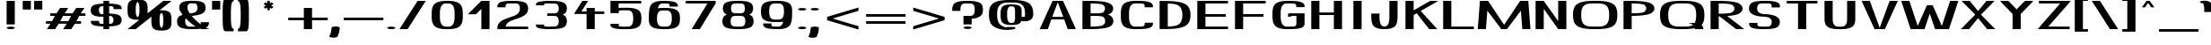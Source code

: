 SplineFontDB: 3.0
FontName: DOF-3-Extended
FullName: DOF-3-Extended
FamilyName: DOF-3
Weight: Extended
Copyright: The DOF family was created by Paul Bernhard. It is written in METAFONT, a typographic language created by Donald E. Knuth. The METAFONT bitmap output was traced using mftrace (lilypond.org/mftrace/), reencoded and converted to TTF using Fontforge (fontforge.github.io).\n\nAll source and font files can be found at: github.com/paulbernhard/dof\n\n=== LICENSE ===\n\nCopyright (c) 2017, Paul Bernhard (http://pbernhard.com | mail@pbernhard.com),\nwith Reserved Font Name DOF.\n\nThis Font Software is licensed under the SIL Open Font License, Version 1.1.\nThis license is copied below, and is also available with a FAQ at:\nhttp://scripts.sil.org/OFL\n\n\n-----------------------------------------------------------\nSIL OPEN FONT LICENSE Version 1.1 - 26 February 2007\n-----------------------------------------------------------\n\nPREAMBLE\nThe goals of the Open Font License (OFL) are to stimulate worldwide\ndevelopment of collaborative font projects, to support the font creation\nefforts of academic and linguistic communities, and to provide a free and\nopen framework in which fonts may be shared and improved in partnership\nwith others.\n\nThe OFL allows the licensed fonts to be used, studied, modified and\nredistributed freely as long as they are not sold by themselves. The\nfonts, including any derivative works, can be bundled, embedded, \nredistributed and/or sold with any software provided that any reserved\nnames are not used by derivative works. The fonts and derivatives,\nhowever, cannot be released under any other type of license. The\nrequirement for fonts to remain under this license does not apply\nto any document created using the fonts or their derivatives.\n\nDEFINITIONS\n"Font Software" refers to the set of files released by the Copyright\nHolder(s) under this license and clearly marked as such. This may\ninclude source files, build scripts and documentation.\n\n"Reserved Font Name" refers to any names specified as such after the\ncopyright statement(s).\n\n"Original Version" refers to the collection of Font Software components as\ndistributed by the Copyright Holder(s).\n\n"Modified Version" refers to any derivative made by adding to, deleting,\nor substituting -- in part or in whole -- any of the components of the\nOriginal Version, by changing formats or by porting the Font Software to a\nnew environment.\n\n"Author" refers to any designer, engineer, programmer, technical\nwriter or other person who contributed to the Font Software.\n\nPERMISSION & CONDITIONS\nPermission is hereby granted, free of charge, to any person obtaining\na copy of the Font Software, to use, study, copy, merge, embed, modify,\nredistribute, and sell modified and unmodified copies of the Font\nSoftware, subject to the following conditions:\n\n1) Neither the Font Software nor any of its individual components,\nin Original or Modified Versions, may be sold by itself.\n\n2) Original or Modified Versions of the Font Software may be bundled,\nredistributed and/or sold with any software, provided that each copy\ncontains the above copyright notice and this license. These can be\nincluded either as stand-alone text files, human-readable headers or\nin the appropriate machine-readable metadata fields within text or\nbinary files as long as those fields can be easily viewed by the user.\n\n3) No Modified Version of the Font Software may use the Reserved Font\nName(s) unless explicit written permission is granted by the corresponding\nCopyright Holder. This restriction only applies to the primary font name as\npresented to the users.\n\n4) The name(s) of the Copyright Holder(s) or the Author(s) of the Font\nSoftware shall not be used to promote, endorse or advertise any\nModified Version, except to acknowledge the contribution(s) of the\nCopyright Holder(s) and the Author(s) or with their explicit written\npermission.\n\n5) The Font Software, modified or unmodified, in part or in whole,\nmust be distributed entirely under this license, and must not be\ndistributed under any other license. The requirement for fonts to\nremain under this license does not apply to any document created\nusing the Font Software.\n\nTERMINATION\nThis license becomes null and void if any of the above conditions are\nnot met.\n\nDISCLAIMER\nTHE FONT SOFTWARE IS PROVIDED "AS IS", WITHOUT WARRANTY OF ANY KIND,\nEXPRESS OR IMPLIED, INCLUDING BUT NOT LIMITED TO ANY WARRANTIES OF\nMERCHANTABILITY, FITNESS FOR A PARTICULAR PURPOSE AND NONINFRINGEMENT\nOF COPYRIGHT, PATENT, TRADEMARK, OR OTHER RIGHT. IN NO EVENT SHALL THE\nCOPYRIGHT HOLDER BE LIABLE FOR ANY CLAIM, DAMAGES OR OTHER LIABILITY,\nINCLUDING ANY GENERAL, SPECIAL, INDIRECT, INCIDENTAL, OR CONSEQUENTIAL\nDAMAGES, WHETHER IN AN ACTION OF CONTRACT, TORT OR OTHERWISE, ARISING\nFROM, OUT OF THE USE OR INABILITY TO USE THE FONT SOFTWARE OR FROM\nOTHER DEALINGS IN THE FONT SOFTWARE.\n
Version: 1.1
ItalicAngle: 0
UnderlinePosition: -91.0222
UnderlineWidth: 45.5111
Ascent: 819
Descent: 205
InvalidEm: 0
LayerCount: 2
Layer: 0 0 "Back" 1
Layer: 1 0 "Fore" 0
OS2Version: 0
OS2_WeightWidthSlopeOnly: 0
OS2_UseTypoMetrics: 0
CreationTime: 1496052332
ModificationTime: 1496052419
OS2TypoAscent: 0
OS2TypoAOffset: 1
OS2TypoDescent: 0
OS2TypoDOffset: 1
OS2TypoLinegap: 0
OS2WinAscent: 0
OS2WinAOffset: 1
OS2WinDescent: 0
OS2WinDOffset: 1
HheadAscent: 0
HheadAOffset: 1
HheadDescent: 0
HheadDOffset: 1
OS2Vendor: 'PfEd'
MarkAttachClasses: 1
DEI: 91125
Encoding: ISO8859-1
UnicodeInterp: none
NameList: AGL For New Fonts
DisplaySize: -48
AntiAlias: 1
FitToEm: 0
WinInfo: 25 25 10
BeginPrivate: 3
lenIV 1 4
BlueValues 2 []
ForceBold 5 false
EndPrivate
BeginChars: 260 104

StartChar: space
Encoding: 32 32 0
Width: 533
VWidth: 910
Flags: HW
LayerCount: 2
EndChar

StartChar: exclam
Encoding: 33 33 1
Width: 611
VWidth: 910
Flags: HW
LayerCount: 2
Fore
SplineSet
189 478 m 1
 189 819 l 1
 306 819 l 1
 422 819 l 1
 422 478 l 1
 422 137 l 1
 306 137 l 1
 189 137 l 1
 189 478 l 1
278 73 m 0
 338 78 404 65 419 46 c 0
 434 25 398 6 332 1 c 0
 317 0 294 0 279 1 c 0
 213 6 178 25 193 46 c 0
 203 59 237 69 278 73 c 0
EndSplineSet
EndChar

StartChar: quotedbl
Encoding: 34 34 2
Width: 627
VWidth: 910
Flags: HW
LayerCount: 2
Fore
SplineSet
34 694 m 1
 34 819 l 1
 150 819 l 1
 267 819 l 1
 267 694 l 1
 267 568 l 1
 150 568 l 1
 34 568 l 1
 34 694 l 1
360 694 m 1
 360 819 l 1
 477 819 l 1
 593 819 l 1
 593 694 l 1
 593 568 l 1
 477 568 l 1
 360 568 l 1
 360 694 l 1
EndSplineSet
EndChar

StartChar: numbersign
Encoding: 35 35 3
Width: 1238
VWidth: 910
Flags: HW
LayerCount: 2
Fore
SplineSet
409 531 m 1
 460 614 l 1
 575 614 l 1
 692 614 l 2
 692 613 669 577 642 531 c 0
 614 485 591 448 591 448 c 2
 591 447 642 447 705 447 c 2
 819 447 l 1
 869 530 l 2
 896 576 920 612 920 613 c 0
 921 614 946 614 1038 614 c 2
 1154 614 l 1
 1103 531 l 1
 1052 448 l 1
 1118 447 l 1
 1183 447 l 1
 1183 410 l 1
 1183 373 l 1
 1095 373 l 1
 1007 373 l 1
 967 308 l 1
 927 242 l 1
 992 241 l 1
 1058 241 l 1
 1058 204 l 1
 1058 167 l 1
 969 167 l 1
 882 167 l 1
 831 84 l 1
 780 0 l 1
 664 0 l 1
 547 0 l 2
 547 1 570 38 598 84 c 0
 625 130 648 167 648 167 c 2
 648 168 597 167 534 167 c 2
 420 167 l 1
 370 85 l 2
 343 39 319 2 319 1 c 0
 318 0 293 0 201 0 c 2
 85 1 l 1
 136 84 l 1
 187 167 l 1
 121 167 l 1
 56 167 l 1
 56 205 l 1
 56 241 l 1
 144 241 l 1
 232 241 l 1
 272 307 l 1
 312 373 l 1
 247 373 l 1
 181 373 l 1
 181 411 l 1
 181 447 l 1
 269 447 l 1
 358 447 l 1
 409 531 l 1
774 373 m 2
 660 373 l 1
 545 373 l 1
 544 371 l 2
 540 366 465 242 465 241 c 2
 580 241 l 1
 694 242 l 1
 734 307 l 2
 756 343 774 372 774 373 c 2
EndSplineSet
EndChar

StartChar: dollar
Encoding: 36 36 4
Width: 1097
VWidth: 910
Flags: HW
LayerCount: 2
Fore
SplineSet
467 776 m 1
 467 819 l 1
 549 819 l 1
 631 819 l 1
 631 776 l 1
 631 733 l 1
 635 733 l 2
 638 732 646 732 653 732 c 0
 680 732 735 729 770 725 c 0
 822 720 867 712 897 702 c 0
 946 686 977 660 986 626 c 0
 988 618 988 616 988 595 c 2
 988 573 l 1
 871 573 l 1
 755 573 l 1
 755 594 l 2
 755 619 753 625 748 633 c 0
 744 639 736 647 731 650 c 0
 725 654 691 656 653 658 c 2
 631 658 l 1
 631 555 l 1
 631 453 l 1
 674 452 l 2
 717 452 733 453 764 449 c 0
 837 441 892 424 928 398 c 0
 970 368 990 321 988 261 c 0
 986 215 967 176 936 151 c 0
 921 139 905 131 881 123 c 0
 826 103 747 91 652 87 c 1
 631 87 l 1
 631 44 l 1
 631 0 l 1
 549 0 l 1
 467 0 l 1
 467 43 l 1
 467 86 l 1
 462 86 l 2
 459 87 452 87 445 87 c 0
 418 87 363 90 328 94 c 0
 276 99 230 107 200 117 c 0
 151 133 121 159 112 193 c 0
 110 201 110 203 110 224 c 2
 110 246 l 1
 227 246 l 1
 343 246 l 1
 343 225 l 2
 343 200 345 195 350 187 c 0
 354 181 362 172 367 169 c 0
 373 165 407 163 445 161 c 2
 467 161 l 1
 467 264 l 1
 467 367 l 1
 421 367 l 2
 375 367 361 366 329 370 c 0
 256 378 201 395 165 421 c 0
 123 451 103 498 105 559 c 0
 108 619 137 665 190 688 c 0
 248 713 336 728 446 732 c 1
 467 732 l 1
 467 776 l 1
467 550 m 1
 467 658 l 1
 461 658 l 2
 443 657 414 655 402 652 c 0
 385 648 377 644 367 634 c 0
 353 619 345 603 340 578 c 0
 338 566 338 537 340 523 c 0
 345 494 354 475 369 460 c 0
 377 452 386 446 395 442 c 0
 400 440 401 441 424 441 c 2
 457 441 l 1
 467 441 l 1
 467 550 l 1
697 377 m 0
 692 379 690 379 673 380 c 0
 658 380 637 379 632 378 c 0
 631 378 631 328 631 269 c 2
 631 161 l 1
 641 161 l 2
 685 164 705 168 717 177 c 0
 724 182 732 191 737 200 c 0
 744 211 749 224 752 239 c 0
 754 248 754 254 754 269 c 0
 754 294 751 313 744 330 c 0
 735 352 716 371 697 377 c 0
EndSplineSet
EndChar

StartChar: percent
Encoding: 37 37 5
Width: 1363
VWidth: 910
Flags: HW
LayerCount: 2
Fore
SplineSet
310 861 m 0
 324 862 363 862 379 861 c 0
 487 856 559 828 590 781 c 0
 611 751 621 710 626 649 c 0
 629 614 628 494 625 467 c 0
 624 462 624 458 624 458 c 2
 625 458 726 539 850 638 c 2
 1075 819 l 1
 1191 819 l 1
 1308 819 l 2
 1308 818 1233 758 1141 684 c 0
 1049 610 972 550 971 548 c 2
 968 546 l 1
 973 546 l 2
 976 547 992 547 1008 548 c 0
 1105 550 1185 534 1232 505 c 0
 1256 490 1269 476 1281 451 c 0
 1297 419 1304 381 1307 323 c 0
 1308 297 1308 217 1307 190 c 0
 1304 127 1297 89 1281 55 c 0
 1268 30 1255 15 1231 0 c 0
 1196 -22 1143 -36 1075 -41 c 0
 1055 -43 1010 -43 988 -42 c 0
 877 -37 805 -9 774 38 c 0
 753 68 742 109 737 171 c 0
 734 205 735 325 738 352 c 0
 739 357 739 361 739 361 c 2
 738 361 637 280 513 181 c 2
 289 0 l 1
 172 0 l 1
 56 0 l 2
 56 1 131 61 223 135 c 0
 315 209 391 269 393 271 c 2
 396 273 l 1
 390 273 l 2
 387 272 372 272 356 271 c 0
 259 269 179 285 132 314 c 0
 108 329 95 344 83 369 c 0
 67 401 59 438 56 496 c 0
 55 522 55 602 56 629 c 0
 59 692 67 731 83 765 c 0
 96 790 109 804 133 819 c 0
 171 843 232 857 310 861 c 0
352 778 m 0
 348 781 345 784 343 785 c 2
 340 786 l 1
 334 781 l 2
 325 774 320 767 313 754 c 0
 298 724 292 687 289 626 c 0
 288 599 288 525 289 499 c 0
 292 435 301 394 320 367 c 0
 324 361 335 351 340 348 c 0
 343 346 342 346 347 350 c 0
 357 357 364 366 371 380 c 0
 385 408 391 443 394 502 c 0
 395 530 395 626 393 646 c 0
 388 714 375 757 352 778 c 0
1033 464 m 0
 1029 468 1026 470 1024 471 c 0
 1021 473 1022 474 1017 470 c 0
 1007 463 999 454 992 440 c 0
 978 412 972 376 969 317 c 0
 968 289 968 193 970 174 c 0
 975 116 984 79 1001 54 c 0
 1006 47 1015 38 1020 35 c 2
 1023 33 l 1
 1029 38 l 2
 1038 45 1043 52 1050 66 c 0
 1068 103 1075 152 1075 258 c 0
 1075 304 1074 332 1071 355 c 0
 1066 409 1053 446 1033 464 c 0
EndSplineSet
EndChar

StartChar: ampersand
Encoding: 38 38 6
Width: 1097
VWidth: 910
Flags: HW
LayerCount: 2
Fore
SplineSet
473 824 m 0
 518 826 617 825 657 822 c 0
 755 816 828 795 870 762 c 0
 907 733 925 684 925 614 c 0
 925 582 919 557 908 533 c 0
 892 498 863 472 818 450 c 0
 793 437 769 429 736 420 c 0
 693 408 650 401 568 389 c 0
 547 386 529 383 529 383 c 2
 528 383 533 377 538 370 c 0
 603 295 679 222 760 157 c 0
 782 140 783 139 783 142 c 0
 785 147 786 162 786 181 c 2
 786 202 l 1
 902 202 l 1
 1019 202 l 1
 1019 179 l 2
 1019 154 1018 146 1014 133 c 0
 1005 95 980 64 942 44 c 0
 938 42 936 40 936 40 c 1
 936 40 943 37 951 32 c 0
 988 15 1018 5 1049 1 c 0
 1050 0 997 0 931 0 c 2
 812 1 l 1
 801 3 l 1
 790 5 l 1
 772 3 l 2
 709 -3 646 -5 534 -5 c 0
 447 -4 417 -3 371 2 c 0
 268 14 192 41 157 79 c 0
 132 106 118 142 113 188 c 0
 110 205 109 239 111 252 c 0
 118 332 166 381 268 416 c 0
 269 416 265 422 259 430 c 0
 214 490 185 545 176 587 c 0
 171 609 173 656 180 684 c 0
 190 725 209 752 242 772 c 0
 291 802 367 819 473 824 c 0
603 750 m 0
 584 751 511 751 492 750 c 0
 477 749 467 747 456 742 c 0
 437 732 422 712 415 686 c 0
 407 658 404 611 409 587 c 0
 416 554 434 515 463 471 c 0
 471 457 472 456 475 457 c 0
 476 457 486 458 498 460 c 0
 592 473 627 485 657 515 c 0
 672 530 681 546 686 568 c 0
 690 582 691 589 692 606 c 0
 693 632 689 665 683 686 c 0
 676 712 661 732 643 742 c 0
 631 747 622 749 603 750 c 0
429 242 m 0
 421 249 403 267 388 282 c 0
 358 312 361 311 355 296 c 0
 350 286 348 275 345 262 c 0
 343 249 343 209 345 192 c 0
 350 147 362 118 383 98 c 0
 391 90 397 86 409 81 c 0
 423 76 436 72 461 70 c 0
 476 68 576 68 617 68 c 2
 650 69 l 1
 644 73 l 2
 634 79 603 99 588 111 c 0
 537 147 482 193 429 242 c 0
EndSplineSet
EndChar

StartChar: parenleft
Encoding: 40 40 7
Width: 423
VWidth: 910
Flags: HW
LayerCount: 2
Fore
SplineSet
124 881 m 0
 128 882 155 882 248 882 c 2
 368 882 l 1
 368 846 l 1
 368 808 l 1
 360 807 l 2
 334 803 316 777 306 728 c 0
 294 671 289 571 289 410 c 0
 289 249 294 148 306 92 c 0
 316 42 334 16 360 12 c 2
 368 11 l 1
 368 -26 l 1
 368 -63 l 1
 249 -63 l 2
 165 -63 130 -63 126 -62 c 0
 105 -57 88 -39 78 -4 c 0
 65 37 59 112 56 233 c 0
 55 289 55 530 56 586 c 0
 58 690 64 757 73 802 c 0
 83 848 99 875 124 881 c 0
EndSplineSet
EndChar

StartChar: parenright
Encoding: 41 41 8
Width: 423
VWidth: 910
Flags: HW
LayerCount: 2
Fore
SplineSet
56 846 m 1
 56 882 l 1
 174 882 l 2
 258 882 294 882 298 881 c 0
 319 876 335 858 345 823 c 0
 358 782 364 707 367 586 c 0
 368 530 368 289 367 233 c 0
 364 112 358 37 345 -4 c 0
 335 -39 319 -57 298 -62 c 0
 294 -63 258 -63 174 -63 c 2
 56 -63 l 1
 56 -26 l 1
 56 11 l 1
 63 12 l 2
 89 16 107 42 117 92 c 0
 129 148 135 249 135 410 c 0
 135 571 129 671 117 728 c 0
 107 777 89 803 63 807 c 2
 56 808 l 1
 56 846 l 1
EndSplineSet
EndChar

StartChar: asterisk
Encoding: 42 42 9
Width: 987
VWidth: 910
Flags: HW
LayerCount: 2
Fore
SplineSet
457 784 m 2
 457 819 l 1
 494 819 l 1
 531 819 l 1
 531 784 l 2
 531 764 531 748 532 748 c 2
 532 748 543 756 558 764 c 2
 583 778 l 1
 610 753 l 2
 624 738 635 726 635 726 c 1
 635 726 620 717 601 706 c 0
 582 695 566 685 566 685 c 1
 566 685 582 675 601 664 c 0
 620 653 635 644 635 644 c 1
 635 644 624 633 610 618 c 2
 583 593 l 1
 558 607 l 2
 543 616 532 623 531 623 c 2
 531 587 l 1
 531 552 l 1
 494 552 l 1
 457 552 l 1
 457 587 l 1
 457 623 l 2
 456 623 445 616 430 607 c 2
 404 593 l 1
 378 618 l 2
 364 633 352 644 352 644 c 1
 352 644 368 653 387 664 c 0
 406 675 421 685 421 685 c 1
 421 685 406 695 387 706 c 0
 368 717 352 726 352 726 c 1
 352 726 364 738 378 753 c 2
 404 778 l 1
 430 764 l 2
 445 756 456 748 456 748 c 2
 457 748 457 764 457 784 c 2
EndSplineSet
EndChar

StartChar: plus
Encoding: 43 43 10
Width: 1238
VWidth: 910
Flags: HW
LayerCount: 2
Fore
SplineSet
502 480 m 1
 502 614 l 1
 620 614 l 1
 736 614 l 1
 736 480 l 1
 736 344 l 1
 960 344 l 1
 1183 344 l 1
 1183 308 l 1
 1183 270 l 1
 960 270 l 1
 736 270 l 1
 736 136 l 1
 736 0 l 1
 620 0 l 1
 502 0 l 1
 502 136 l 1
 502 270 l 1
 279 270 l 1
 56 270 l 1
 56 308 l 1
 56 344 l 1
 279 344 l 1
 502 344 l 1
 502 480 l 1
EndSplineSet
EndChar

StartChar: comma
Encoding: 44 44 11
Width: 360
VWidth: 910
Flags: HW
LayerCount: 2
Fore
SplineSet
158 73 m 0
 168 74 196 74 207 73 c 0
 248 69 279 60 291 47 c 0
 296 42 297 40 297 19 c 0
 294 -54 277 -126 246 -194 c 0
 236 -216 232 -223 227 -227 c 0
 213 -238 188 -244 153 -249 c 0
 134 -251 101 -251 82 -249 c 0
 35 -244 4 -231 1 -215 c 0
 1 -212 1 -210 5 -203 c 0
 40 -137 61 -57 64 22 c 0
 64 42 65 44 71 49 c 0
 84 61 119 70 158 73 c 0
EndSplineSet
EndChar

StartChar: hyphen
Encoding: 45 45 12
Width: 1238
VWidth: 910
Flags: HW
LayerCount: 2
Fore
SplineSet
56 308 m 1
 56 344 l 1
 620 344 l 1
 1183 344 l 1
 1183 308 l 1
 1183 270 l 1
 620 270 l 1
 56 270 l 1
 56 308 l 1
EndSplineSet
EndChar

StartChar: period
Encoding: 46 46 13
Width: 360
VWidth: 910
Flags: HW
LayerCount: 2
Fore
SplineSet
152 73 m 0
 212 78 278 65 293 46 c 0
 308 25 273 6 207 1 c 0
 192 0 169 0 154 1 c 0
 88 6 52 25 67 46 c 0
 77 59 111 69 152 73 c 0
EndSplineSet
EndChar

StartChar: slash
Encoding: 47 47 14
Width: 861
VWidth: 910
Flags: HW
LayerCount: 2
Fore
SplineSet
316 411 m 2
 573 819 l 1
 690 819 l 1
 806 819 l 1
 806 817 l 2
 805 816 688 632 546 408 c 2
 289 0 l 1
 172 0 l 1
 56 0 l 1
 56 2 l 2
 57 3 174 187 316 411 c 2
EndSplineSet
EndChar

StartChar: zero
Encoding: 48 48 15
Width: 1097
VWidth: 910
Flags: HW
LayerCount: 2
Fore
SplineSet
492 824 m 0
 507 825 620 824 635 823 c 0
 672 821 712 816 738 811 c 0
 868 787 937 735 970 636 c 0
 982 600 987 565 991 509 c 0
 993 484 993 336 991 311 c 0
 987 255 982 219 970 183 c 0
 930 62 834 8 633 -4 c 0
 607 -6 491 -6 465 -4 c 0
 426 -2 387 3 360 8 c 0
 230 32 160 84 127 183 c 0
 115 219 110 255 106 311 c 0
 104 336 104 484 106 509 c 0
 110 565 115 600 127 636 c 0
 160 735 230 787 360 811 c 0
 395 818 432 821 492 824 c 0
613 749 m 0
 606 750 590 750 558 750 c 0
 510 751 506 751 489 749 c 0
 455 746 431 734 406 709 c 0
 385 688 371 663 360 629 c 0
 351 602 346 575 342 538 c 0
 338 505 339 488 339 410 c 0
 339 332 338 314 342 281 c 0
 346 244 351 217 360 191 c 0
 371 156 385 131 406 110 c 0
 430 85 454 74 489 70 c 0
 504 68 594 68 609 70 c 0
 644 74 668 85 693 110 c 0
 713 131 727 156 738 191 c 0
 747 217 751 244 755 281 c 0
 759 314 759 332 759 410 c 0
 759 488 759 505 755 538 c 0
 751 575 747 602 738 629 c 0
 727 663 713 688 693 709 c 0
 668 733 645 744 613 749 c 0
EndSplineSet
EndChar

StartChar: one
Encoding: 49 49 16
Width: 764
VWidth: 910
Flags: HW
LayerCount: 2
Fore
SplineSet
228 625 m 1
 421 819 l 1
 538 819 l 1
 654 819 l 1
 654 410 l 1
 654 0 l 1
 538 0 l 1
 421 0 l 1
 421 293 l 1
 421 586 l 1
 344 509 l 1
 266 431 l 1
 149 431 l 1
 34 431 l 1
 228 625 l 1
EndSplineSet
EndChar

StartChar: two
Encoding: 50 50 17
Width: 1097
VWidth: 910
Flags: HW
LayerCount: 2
Fore
SplineSet
445 824 m 0
 477 825 638 824 660 823 c 0
 716 820 754 815 794 807 c 0
 862 794 916 771 942 743 c 0
 972 709 988 662 988 600 c 0
 988 544 972 496 938 454 c 0
 911 420 869 389 813 361 c 0
 767 339 734 327 634 292 c 0
 557 267 532 257 502 244 c 0
 423 209 378 168 357 114 c 0
 353 105 348 84 347 77 c 2
 346 74 l 1
 667 74 l 1
 988 74 l 1
 988 37 l 1
 988 0 l 1
 549 0 l 1
 110 0 l 1
 110 37 l 2
 110 66 110 74 111 74 c 0
 112 74 113 77 114 82 c 0
 123 132 150 179 192 214 c 0
 217 235 248 255 286 274 c 0
 331 296 363 308 463 343 c 0
 540 368 565 378 596 391 c 0
 665 423 708 457 733 503 c 0
 754 542 760 594 750 649 c 0
 744 690 727 720 703 734 c 0
 676 749 646 752 522 751 c 0
 441 750 412 749 390 744 c 0
 379 741 375 739 368 734 c 0
 358 724 350 710 346 695 c 0
 344 689 344 685 343 663 c 2
 343 637 l 1
 227 637 l 1
 110 637 l 1
 110 664 l 2
 111 690 111 691 114 701 c 0
 120 726 136 750 157 765 c 0
 177 780 200 790 235 799 c 0
 290 813 355 821 445 824 c 0
EndSplineSet
EndChar

StartChar: three
Encoding: 51 51 18
Width: 1097
VWidth: 910
Flags: HW
LayerCount: 2
Fore
SplineSet
410 827 m 0
 430 828 518 827 534 826 c 0
 539 826 567 826 593 825 c 0
 668 824 702 821 748 816 c 0
 843 804 915 776 948 741 c 0
 978 708 993 661 993 599 c 0
 993 537 978 490 948 457 c 0
 933 441 909 426 880 414 c 0
 875 412 870 411 870 411 c 2
 870 410 874 409 879 407 c 0
 900 399 919 388 933 377 c 0
 965 352 985 311 991 257 c 0
 993 243 993 199 991 186 c 0
 985 131 965 90 933 65 c 0
 891 32 817 10 719 1 c 0
 683 -3 655 -4 593 -5 c 0
 567 -6 539 -6 533 -7 c 0
 527 -7 504 -8 482 -9 c 0
 415 -10 355 -6 289 3 c 0
 206 13 162 25 134 46 c 0
 123 54 116 64 112 75 c 0
 110 82 110 83 110 104 c 2
 110 125 l 1
 227 125 l 1
 343 125 l 1
 343 105 l 2
 343 87 343 84 345 81 c 0
 346 78 347 77 348 76 c 0
 350 75 378 70 400 68 c 0
 435 64 479 63 518 66 c 0
 528 67 547 68 566 68 c 0
 602 68 638 69 654 71 c 0
 687 75 707 82 722 97 c 0
 731 106 736 112 741 125 c 0
 749 141 755 163 758 188 c 0
 760 201 760 240 758 254 c 0
 755 279 749 301 741 317 c 0
 736 330 731 335 722 344 c 0
 707 359 687 366 654 370 c 0
 633 372 599 373 514 373 c 2
 432 373 l 1
 432 411 l 1
 432 447 l 1
 514 447 l 2
 599 447 633 448 654 450 c 0
 687 454 707 461 722 476 c 0
 727 481 732 486 734 490 c 0
 743 503 751 523 755 542 c 0
 759 562 759 573 759 599 c 0
 759 625 759 635 755 656 c 0
 751 674 743 695 734 709 c 0
 732 712 727 717 722 722 c 0
 707 737 687 744 654 748 c 0
 638 750 602 751 566 751 c 0
 547 751 528 752 518 753 c 0
 479 756 435 755 400 751 c 0
 378 749 350 745 348 744 c 0
 347 743 346 741 345 739 c 0
 343 735 343 733 343 715 c 2
 343 694 l 1
 227 694 l 1
 110 694 l 1
 110 715 l 2
 110 736 110 738 112 745 c 0
 116 756 123 765 134 773 c 0
 157 790 190 801 243 810 c 0
 295 819 352 824 410 827 c 0
EndSplineSet
EndChar

StartChar: four
Encoding: 52 52 19
Width: 1014
VWidth: 910
Flags: HW
LayerCount: 2
Fore
SplineSet
324 803 m 2
 335 819 l 1
 416 819 l 1
 498 819 l 1
 493 812 l 2
 488 803 309 529 307 525 c 2
 305 522 l 1
 379 522 l 1
 453 522 l 1
 453 569 l 1
 453 614 l 1
 570 614 l 1
 686 614 l 1
 686 569 l 1
 686 522 l 1
 823 522 l 1
 959 522 l 1
 959 486 l 1
 959 449 l 1
 823 449 l 1
 686 449 l 1
 686 225 l 1
 686 0 l 1
 570 0 l 1
 453 0 l 1
 453 224 l 1
 453 449 l 1
 274 449 l 1
 94 450 l 1
 204 618 l 2
 264 710 318 794 324 803 c 2
EndSplineSet
EndChar

StartChar: five
Encoding: 53 53 20
Width: 1097
VWidth: 910
Flags: HW
LayerCount: 2
Fore
SplineSet
110 642 m 1
 110 819 l 1
 549 819 l 1
 988 819 l 1
 988 783 l 1
 988 745 l 1
 665 745 l 1
 343 745 l 1
 343 680 l 2
 343 628 343 614 344 614 c 0
 345 614 354 615 365 615 c 0
 411 619 438 619 533 619 c 0
 643 620 668 618 720 612 c 0
 806 602 868 581 913 547 c 0
 958 513 982 463 989 389 c 0
 994 347 994 268 989 226 c 0
 982 152 958 101 913 67 c 0
 857 25 776 3 649 -4 c 0
 621 -6 447 -6 411 -4 c 0
 331 0 278 5 232 16 c 0
 180 27 145 46 126 71 c 0
 119 80 115 89 112 99 c 0
 110 105 110 110 110 129 c 2
 110 151 l 1
 231 151 l 2
 346 151 352 151 352 149 c 0
 351 148 350 140 347 131 c 0
 343 114 343 112 344 107 c 0
 346 95 352 85 362 79 c 0
 367 76 369 76 377 75 c 0
 404 70 432 69 514 68 c 0
 630 67 649 69 677 83 c 0
 691 90 698 95 710 107 c 0
 736 132 751 172 756 228 c 0
 761 269 761 345 756 386 c 0
 751 442 736 482 710 507 c 0
 698 519 691 525 677 532 c 0
 649 546 630 547 514 546 c 0
 432 545 404 545 377 540 c 0
 369 539 367 538 362 535 c 0
 352 529 346 519 344 507 c 0
 343 502 343 500 347 484 c 0
 350 474 351 466 352 465 c 0
 352 463 346 463 231 463 c 2
 110 463 l 1
 110 642 l 1
EndSplineSet
EndChar

StartChar: six
Encoding: 54 54 21
Width: 1097
VWidth: 910
Flags: HW
LayerCount: 2
Fore
SplineSet
445 824 m 0
 453 824 483 825 511 825 c 0
 645 825 732 818 802 803 c 0
 842 794 868 782 891 765 c 0
 911 750 924 731 928 710 c 0
 930 705 930 697 930 681 c 2
 930 659 l 1
 809 659 l 2
 694 659 688 659 688 661 c 0
 689 662 691 670 694 679 c 0
 699 697 698 702 694 713 c 0
 690 723 680 736 671 741 c 0
 659 747 599 751 514 751 c 0
 479 751 473 751 461 746 c 0
 443 740 427 730 412 715 c 0
 395 698 383 679 372 647 c 0
 367 635 360 611 360 610 c 2
 360 610 369 611 379 612 c 0
 427 618 455 619 549 619 c 0
 643 620 670 618 720 612 c 0
 806 602 868 581 913 547 c 0
 958 513 982 463 989 389 c 0
 994 347 994 268 989 226 c 0
 982 152 958 101 913 67 c 0
 868 33 806 13 720 3 c 0
 670 -3 643 -5 549 -5 c 0
 455 -5 428 -3 378 3 c 0
 292 13 230 33 185 67 c 0
 140 101 115 151 108 225 c 0
 104 252 105 281 105 353 c 0
 106 438 107 475 112 521 c 0
 122 617 144 685 179 727 c 0
 225 783 320 818 445 824 c 0
611 545 m 0
 590 546 507 546 484 545 c 0
 455 543 438 540 421 532 c 0
 406 525 400 519 388 507 c 0
 362 482 346 442 341 386 c 0
 336 345 336 269 341 228 c 0
 346 172 362 132 388 107 c 0
 400 95 406 90 421 83 c 0
 446 71 466 68 549 68 c 0
 632 68 651 71 677 83 c 0
 691 90 698 95 710 107 c 0
 736 132 751 172 756 228 c 0
 760 258 761 316 759 355 c 0
 755 431 741 477 710 507 c 0
 698 519 691 525 677 532 c 0
 658 541 644 543 611 545 c 0
EndSplineSet
EndChar

StartChar: seven
Encoding: 55 55 22
Width: 987
VWidth: 910
Flags: HW
LayerCount: 2
Fore
SplineSet
56 783 m 1
 56 819 l 1
 483 819 l 1
 910 819 l 1
 910 783 l 1
 910 745 l 1
 684 373 l 1
 460 0 l 1
 343 0 l 1
 227 0 l 2
 227 1 327 168 451 373 c 2
 677 745 l 1
 366 745 l 1
 56 745 l 1
 56 783 l 1
EndSplineSet
EndChar

StartChar: eight
Encoding: 56 56 23
Width: 1097
VWidth: 910
Flags: HW
LayerCount: 2
Fore
SplineSet
460 824 m 0
 513 826 630 825 675 822 c 0
 772 817 852 798 899 772 c 0
 945 746 970 706 978 644 c 0
 980 632 980 590 978 578 c 0
 973 534 959 501 934 476 c 0
 920 462 902 451 878 441 c 0
 872 438 867 435 866 435 c 2
 866 435 870 433 875 431 c 0
 903 419 931 402 946 386 c 0
 971 359 985 324 991 276 c 0
 993 257 993 209 991 190 c 0
 985 142 971 107 946 80 c 0
 917 47 855 22 773 8 c 0
 714 -2 656 -5 549 -5 c 0
 442 -5 384 -2 326 8 c 0
 243 22 181 47 152 80 c 0
 127 107 112 142 106 190 c 0
 104 209 104 257 106 276 c 0
 112 324 127 359 152 386 c 0
 167 402 195 419 223 431 c 0
 228 433 232 435 232 435 c 2
 231 435 225 438 219 441 c 0
 178 458 154 479 138 512 c 0
 128 530 122 553 119 578 c 0
 117 590 117 632 119 644 c 0
 126 698 147 738 181 761 c 0
 235 798 327 819 460 824 c 0
638 749 m 0
 623 750 500 751 477 750 c 0
 438 748 419 744 402 735 c 0
 388 729 377 715 368 698 c 0
 348 659 345 588 360 542 c 0
 369 514 384 495 403 486 c 0
 418 479 432 475 461 473 c 0
 481 471 616 471 636 473 c 0
 665 475 679 479 694 486 c 0
 701 490 705 493 711 498 c 0
 723 510 731 523 737 542 c 0
 750 581 750 641 737 680 c 0
 728 708 713 726 694 736 c 0
 679 743 665 747 638 749 c 0
618 397 m 0
 593 398 502 398 477 397 c 0
 438 395 418 391 399 381 c 0
 372 367 354 341 345 301 c 0
 339 274 336 239 339 208 c 0
 344 142 364 102 399 85 c 0
 425 71 453 68 549 68 c 0
 645 68 673 71 699 85 c 0
 726 98 744 125 753 165 c 0
 762 206 762 260 753 301 c 0
 744 341 726 368 699 381 c 0
 679 391 661 395 618 397 c 0
EndSplineSet
EndChar

StartChar: nine
Encoding: 57 57 24
Width: 1097
VWidth: 910
Flags: HW
LayerCount: 2
Fore
SplineSet
478 824 m 0
 494 825 637 824 652 823 c 0
 719 819 768 811 813 798 c 0
 853 787 886 772 913 752 c 0
 958 718 982 668 989 594 c 0
 993 567 993 538 993 467 c 0
 992 381 991 345 986 299 c 0
 976 203 953 134 918 93 c 0
 871 37 777 1 650 -5 c 0
 640 -6 610 -5 584 -5 c 0
 450 -5 365 1 296 16 c 0
 256 25 230 37 207 54 c 0
 187 69 173 88 169 109 c 0
 167 114 167 122 167 138 c 2
 167 160 l 1
 289 160 l 2
 404 160 410 160 410 158 c 0
 409 157 407 149 404 140 c 0
 399 122 399 117 403 107 c 0
 407 96 418 83 427 78 c 0
 439 72 498 68 583 68 c 0
 618 68 624 68 636 73 c 0
 654 79 670 89 685 104 c 0
 702 121 714 140 725 172 c 0
 730 184 737 208 737 209 c 2
 737 209 729 209 719 208 c 0
 671 202 643 200 550 200 c 0
 455 199 428 202 378 208 c 0
 292 218 230 238 185 272 c 0
 140 306 115 357 108 431 c 0
 103 473 103 551 108 593 c 0
 115 667 140 718 185 752 c 0
 230 786 292 806 378 816 c 0
 407 820 432 822 478 824 c 0
611 750 m 0
 590 751 507 751 484 750 c 0
 455 748 438 744 421 736 c 0
 406 729 400 724 388 712 c 0
 362 687 346 647 341 591 c 0
 336 550 336 474 341 433 c 0
 346 377 362 337 388 312 c 0
 400 300 406 295 421 288 c 0
 446 276 466 273 549 273 c 0
 632 273 651 276 677 288 c 0
 691 295 698 300 710 312 c 0
 736 337 751 377 756 433 c 0
 760 463 761 521 759 560 c 0
 755 636 741 682 710 712 c 0
 698 724 691 729 677 736 c 0
 658 745 644 748 611 750 c 0
EndSplineSet
EndChar

StartChar: colon
Encoding: 58 58 25
Width: 360
VWidth: 910
Flags: HW
LayerCount: 2
Fore
SplineSet
152 613 m 0
 194 617 243 612 271 601 c 0
 296 592 303 578 291 566 c 0
 273 548 210 537 154 542 c 0
 88 547 52 566 67 587 c 0
 77 600 111 609 152 613 c 0
152 73 m 0
 212 78 278 65 293 46 c 0
 308 25 273 6 207 1 c 0
 192 0 169 0 154 1 c 0
 88 6 52 25 67 46 c 0
 77 59 111 69 152 73 c 0
EndSplineSet
EndChar

StartChar: semicolon
Encoding: 59 59 26
Width: 360
VWidth: 910
Flags: HW
LayerCount: 2
Fore
SplineSet
152 613 m 0
 194 617 243 612 271 601 c 0
 296 592 303 578 291 566 c 0
 273 548 210 537 154 542 c 0
 88 547 52 566 67 587 c 0
 77 600 111 609 152 613 c 0
158 73 m 0
 168 74 196 74 207 73 c 0
 248 69 279 60 291 47 c 0
 296 42 297 40 297 19 c 0
 294 -54 277 -126 246 -194 c 0
 236 -216 232 -223 227 -227 c 0
 213 -238 188 -244 153 -249 c 0
 134 -251 101 -251 82 -249 c 0
 35 -244 4 -231 1 -215 c 0
 1 -212 1 -210 5 -203 c 0
 40 -137 61 -57 64 22 c 0
 64 42 65 44 71 49 c 0
 84 61 119 70 158 73 c 0
EndSplineSet
EndChar

StartChar: less
Encoding: 60 60 27
Width: 1238
VWidth: 910
Flags: HW
LayerCount: 2
Fore
SplineSet
619 491 m 2
 865 565 1066 625 1066 625 c 2
 1067 625 1067 603 1067 577 c 2
 1067 530 l 1
 698 419 l 2
 411 332 331 307 333 307 c 0
 334 306 500 256 701 196 c 2
 1067 85 l 1
 1067 37 l 1
 1067 -11 l 1
 1067 -11 866 50 620 124 c 2
 173 259 l 1
 173 308 l 1
 173 355 l 1
 619 491 l 2
EndSplineSet
EndChar

StartChar: equal
Encoding: 61 61 28
Width: 1238
VWidth: 910
Flags: HW
LayerCount: 2
Fore
SplineSet
56 410 m 1
 56 447 l 1
 620 447 l 1
 1183 447 l 1
 1183 410 l 1
 1183 372 l 1
 620 372 l 1
 56 372 l 1
 56 410 l 1
56 205 m 1
 56 242 l 1
 620 242 l 1
 1183 242 l 1
 1183 205 l 1
 1183 167 l 1
 620 167 l 1
 56 167 l 1
 56 205 l 1
EndSplineSet
EndChar

StartChar: greater
Encoding: 62 62 29
Width: 1238
VWidth: 910
Flags: HW
LayerCount: 2
Fore
SplineSet
172 577 m 1
 172 625 l 1
 172 625 373 565 620 491 c 2
 1067 355 l 1
 1067 308 l 1
 1067 259 l 1
 620 124 l 2
 373 50 172 -11 172 -11 c 1
 172 37 l 1
 173 85 l 1
 538 196 l 2
 739 256 905 306 906 307 c 0
 908 307 828 332 541 419 c 2
 173 530 l 1
 172 577 l 1
EndSplineSet
EndChar

StartChar: question
Encoding: 63 63 30
Width: 987
VWidth: 910
Flags: HW
LayerCount: 2
Fore
SplineSet
408 824 m 0
 437 825 547 825 576 824 c 0
 636 822 682 816 725 808 c 0
 784 797 831 780 864 755 c 0
 905 724 926 675 931 600 c 0
 933 578 932 534 930 516 c 0
 923 452 901 409 863 380 c 0
 833 357 789 336 745 323 c 0
 705 311 671 305 618 300 c 1
 611 300 l 1
 611 218 l 1
 611 137 l 1
 494 137 l 1
 377 137 l 1
 377 260 l 1
 377 384 l 1
 492 384 l 1
 606 384 l 1
 617 390 l 2
 631 397 642 404 650 410 c 0
 683 436 699 488 699 568 c 0
 699 619 692 662 678 690 c 0
 670 705 657 721 644 729 c 0
 631 737 615 743 598 746 c 0
 579 750 565 750 494 750 c 0
 422 750 409 750 390 746 c 0
 365 742 345 733 330 718 c 0
 311 698 298 670 293 630 c 0
 289 608 289 589 289 557 c 2
 289 531 l 1
 172 531 l 1
 56 531 l 1
 56 559 l 2
 56 592 56 611 60 633 c 0
 67 689 89 730 124 755 c 0
 180 797 273 819 408 824 c 0
466 73 m 0
 518 77 575 68 599 53 c 0
 606 48 611 41 611 37 c 0
 611 32 606 26 599 21 c 0
 563 -4 458 -7 403 14 c 0
 388 20 377 29 377 36 c 0
 377 41 382 48 389 53 c 0
 404 62 433 70 466 73 c 0
EndSplineSet
EndChar

StartChar: at
Encoding: 64 64 31
Width: 1473
VWidth: 910
Flags: HW
LayerCount: 2
Fore
SplineSet
641 844 m 0
 666 845 855 844 873 843 c 0
 954 839 1007 833 1062 822 c 0
 1174 800 1253 760 1299 704 c 0
 1337 657 1358 595 1365 509 c 0
 1369 468 1370 404 1367 383 c 0
 1359 332 1337 291 1304 266 c 0
 1271 241 1232 226 1175 220 c 0
 1152 217 1104 217 1082 219 c 0
 1066 221 1045 225 1035 228 c 0
 1031 229 1029 229 1028 229 c 2
 1026 222 l 2
 1018 198 1003 180 983 166 c 0
 937 133 863 118 745 118 c 0
 688 118 644 122 608 129 c 0
 504 150 459 195 443 295 c 0
 438 323 437 360 437 420 c 0
 437 499 440 538 450 574 c 0
 454 591 458 604 465 619 c 0
 481 651 502 672 537 688 c 0
 572 704 615 714 678 719 c 0
 710 722 792 721 828 718 c 0
 894 713 947 698 980 675 c 0
 1012 654 1029 625 1035 577 c 0
 1036 567 1036 552 1037 457 c 2
 1037 348 l 1
 1054 348 l 2
 1074 348 1095 347 1110 344 c 0
 1116 343 1122 342 1122 342 c 2
 1125 344 1131 369 1134 386 c 0
 1137 407 1136 465 1132 506 c 0
 1127 566 1117 610 1097 648 c 0
 1077 687 1048 715 1009 735 c 0
 973 754 932 763 872 768 c 0
 834 771 708 772 646 770 c 0
 556 767 509 758 464 735 c 0
 425 715 397 687 377 648 c 0
 350 595 338 526 338 420 c 0
 338 350 343 296 354 253 c 0
 366 204 388 164 416 137 c 0
 441 113 486 86 526 70 c 0
 558 58 584 52 607 52 c 2
 620 52 l 1
 620 60 l 1
 620 68 l 1
 737 68 l 1
 854 68 l 1
 854 50 l 2
 854 39 854 30 853 28 c 0
 851 21 839 12 824 7 c 0
 809 2 772 -7 744 -12 c 0
 701 -19 670 -22 624 -23 c 0
 534 -24 446 -10 370 15 c 0
 294 41 214 88 179 129 c 0
 164 147 156 161 146 182 c 0
 117 239 105 309 105 420 c 0
 105 532 117 601 147 660 c 0
 162 690 182 716 206 735 c 0
 255 776 322 805 411 822 c 0
 475 835 544 841 641 844 c 0
782 661 m 0
 771 662 718 662 710 661 c 0
 696 659 683 652 671 640 c 0
 649 618 634 582 628 532 c 0
 624 503 623 488 624 420 c 0
 624 351 624 338 628 309 c 0
 636 244 657 202 691 186 c 0
 705 179 705 178 740 177 c 0
 784 177 795 179 808 187 c 0
 830 201 843 224 848 264 c 0
 849 276 850 286 850 419 c 0
 850 569 850 569 846 592 c 0
 844 602 839 617 836 624 c 0
 831 631 824 640 819 645 c 0
 807 655 797 659 782 661 c 0
EndSplineSet
EndChar

StartChar: A
Encoding: 65 65 32
Width: 1167
VWidth: 910
Flags: HW
LayerCount: 2
Fore
SplineSet
435 816 m 2
 436 819 l 1
 584 819 l 1
 732 819 l 1
 916 411 l 2
 1017 186 1100 1 1100 1 c 2
 1100 0 1048 0 983 0 c 2
 867 0 l 1
 817 137 l 1
 767 274 l 1
 584 274 l 1
 400 274 l 1
 350 137 l 1
 301 0 l 1
 185 0 l 2
 120 0 68 0 68 1 c 2
 68 1 432 811 435 816 c 2
663 562 m 0
 621 678 585 774 585 776 c 0
 584 779 579 764 506 563 c 0
 463 446 428 349 428 349 c 2
 428 348 498 348 584 348 c 0
 732 348 740 348 740 350 c 0
 740 351 705 446 663 562 c 0
EndSplineSet
EndChar

StartChar: B
Encoding: 66 66 33
Width: 1097
VWidth: 910
Flags: HW
LayerCount: 2
Fore
SplineSet
110 410 m 1
 110 819 l 1
 259 819 l 2
 423 818 460 818 542 813 c 0
 660 806 761 791 827 770 c 0
 924 740 984 678 988 602 c 0
 989 571 982 540 968 512 c 0
 955 487 939 466 918 451 c 0
 897 436 882 428 850 416 c 2
 834 411 l 1
 845 408 l 1
 911 386 948 357 973 309 c 0
 987 281 994 249 993 218 c 0
 991 179 975 144 944 113 c 0
 927 95 906 82 880 68 c 0
 854 55 830 47 793 38 c 0
 727 23 649 12 553 7 c 0
 469 2 390 0 226 0 c 2
 110 0 l 1
 110 410 l 1
447 743 m 0
 432 744 402 744 381 745 c 2
 343 745 l 1
 343 596 l 1
 343 447 l 1
 438 447 l 2
 491 448 542 448 553 449 c 0
 611 452 647 456 674 465 c 0
 693 470 700 475 714 489 c 0
 739 514 753 549 755 590 c 0
 757 631 739 667 705 694 c 0
 690 706 677 714 662 718 c 0
 619 731 546 739 447 743 c 0
555 371 m 0
 543 372 492 372 439 373 c 2
 343 373 l 1
 343 224 l 1
 343 74 l 1
 346 75 l 1
 389 75 l 2
 497 77 582 83 639 95 c 0
 663 100 670 102 684 108 c 0
 725 128 754 166 759 209 c 0
 764 243 754 284 734 314 c 0
 728 323 713 339 704 344 c 0
 682 359 635 367 555 371 c 0
EndSplineSet
EndChar

StartChar: C
Encoding: 67 67 34
Width: 1097
VWidth: 910
Flags: HW
LayerCount: 2
Fore
SplineSet
482 824 m 0
 527 826 656 825 707 822 c 0
 836 816 925 796 969 765 c 0
 993 747 1011 724 1018 699 c 0
 1020 690 1019 689 1020 664 c 2
 1020 637 l 1
 899 637 l 2
 803 637 778 637 778 638 c 0
 779 639 781 647 784 657 c 2
 787 674 l 1
 786 684 l 2
 785 694 781 704 776 713 c 0
 771 720 760 732 754 736 c 0
 741 744 705 748 638 750 c 0
 589 752 500 751 485 749 c 0
 453 744 430 733 406 709 c 0
 385 688 371 663 360 629 c 0
 351 602 346 575 342 538 c 0
 338 505 339 488 339 410 c 0
 339 332 338 314 342 281 c 0
 346 244 351 217 360 191 c 0
 371 156 385 131 406 110 c 0
 430 86 453 75 485 70 c 0
 500 68 589 67 638 69 c 0
 705 71 741 75 754 83 c 0
 760 87 771 99 776 106 c 0
 781 115 785 126 786 136 c 2
 787 145 l 1
 784 162 l 2
 781 172 779 180 778 181 c 0
 778 182 803 182 899 182 c 2
 1020 182 l 1
 1020 156 l 2
 1019 131 1020 129 1018 121 c 0
 1011 95 993 72 969 54 c 0
 951 41 922 29 890 21 c 0
 813 2 724 -5 566 -5 c 0
 462 -5 408 -2 352 9 c 0
 226 34 159 86 127 183 c 0
 115 219 110 255 106 311 c 0
 104 336 104 484 106 509 c 0
 110 565 115 600 127 636 c 0
 152 714 201 763 283 792 c 0
 334 810 399 820 482 824 c 0
EndSplineSet
EndChar

StartChar: D
Encoding: 68 68 35
Width: 1069
VWidth: 910
Flags: HW
LayerCount: 2
Fore
SplineSet
110 410 m 1
 110 819 l 1
 220 819 l 2
 324 819 367 818 420 816 c 0
 603 809 732 783 826 737 c 0
 848 726 861 719 877 707 c 0
 937 662 975 586 988 487 c 0
 992 460 991 447 991 410 c 0
 991 373 992 359 988 332 c 0
 980 264 958 206 927 164 c 0
 900 128 872 105 826 82 c 0
 732 36 603 10 420 3 c 0
 367 1 324 0 220 0 c 2
 110 0 l 1
 110 410 l 1
402 743 m 0
 392 743 374 744 363 745 c 2
 343 745 l 1
 343 410 l 1
 343 75 l 1
 363 75 l 1
 469 79 536 88 590 105 c 0
 624 117 648 130 668 147 c 0
 714 185 744 249 755 335 c 0
 759 362 758 375 758 410 c 0
 758 445 759 457 755 484 c 0
 744 570 714 635 668 673 c 0
 657 682 649 687 636 694 c 0
 582 722 511 738 402 743 c 0
EndSplineSet
EndChar

StartChar: E
Encoding: 69 69 36
Width: 1069
VWidth: 910
Flags: HW
LayerCount: 2
Fore
SplineSet
110 410 m 1
 110 819 l 1
 549 819 l 1
 987 819 l 1
 987 783 l 1
 987 745 l 1
 665 745 l 1
 343 745 l 1
 343 596 l 1
 343 447 l 1
 634 447 l 1
 924 447 l 1
 924 410 l 1
 924 372 l 1
 634 372 l 1
 343 372 l 1
 343 223 l 1
 343 74 l 1
 665 74 l 1
 987 74 l 1
 987 37 l 1
 987 0 l 1
 549 0 l 1
 110 0 l 1
 110 410 l 1
EndSplineSet
EndChar

StartChar: F
Encoding: 70 70 37
Width: 1069
VWidth: 910
Flags: HW
LayerCount: 2
Fore
SplineSet
110 410 m 1
 110 819 l 1
 549 819 l 1
 987 819 l 1
 987 783 l 1
 987 745 l 1
 665 745 l 1
 343 745 l 1
 343 596 l 1
 343 447 l 1
 634 447 l 1
 924 447 l 1
 924 410 l 1
 924 372 l 1
 634 372 l 1
 343 372 l 1
 343 187 l 1
 343 0 l 1
 227 0 l 1
 110 0 l 1
 110 410 l 1
EndSplineSet
EndChar

StartChar: G
Encoding: 71 71 38
Width: 1097
VWidth: 910
Flags: HW
LayerCount: 2
Fore
SplineSet
482 824 m 0
 527 826 656 825 707 822 c 0
 836 816 925 796 969 765 c 0
 993 747 1011 724 1018 699 c 0
 1020 690 1019 689 1020 664 c 2
 1020 637 l 1
 899 637 l 2
 803 637 778 637 778 638 c 0
 779 639 781 647 784 657 c 2
 787 674 l 1
 786 684 l 2
 785 694 781 704 776 713 c 0
 771 720 760 732 754 736 c 0
 741 744 705 748 638 750 c 0
 589 752 500 751 485 749 c 0
 453 744 430 733 406 709 c 0
 385 688 371 663 360 629 c 0
 351 602 346 575 342 538 c 0
 338 505 339 488 339 410 c 0
 339 332 338 314 342 281 c 0
 346 244 351 217 360 191 c 0
 371 156 385 131 406 110 c 0
 430 86 453 75 485 70 c 0
 500 68 589 67 638 69 c 0
 705 71 741 75 754 83 c 0
 760 87 771 99 776 106 c 0
 781 114 784 125 786 134 c 0
 787 138 787 181 787 257 c 2
 787 373 l 1
 729 373 l 1
 671 373 l 1
 613 369 l 2
 581 366 554 364 552 364 c 2
 549 364 l 1
 549 410 l 1
 549 455 l 1
 552 455 l 2
 554 455 579 454 607 451 c 2
 659 447 l 1
 840 447 l 1
 1020 447 l 1
 1020 289 l 1
 1020 130 l 1
 1018 121 l 2
 1011 95 993 72 969 54 c 0
 951 41 922 29 890 21 c 0
 813 2 724 -5 566 -5 c 0
 462 -5 408 -2 352 9 c 0
 226 34 159 86 127 183 c 0
 115 219 110 255 106 311 c 0
 104 336 104 484 106 509 c 0
 110 565 115 600 127 636 c 0
 152 714 201 763 283 792 c 0
 334 810 399 820 482 824 c 0
EndSplineSet
EndChar

StartChar: H
Encoding: 72 72 39
Width: 1097
VWidth: 910
Flags: HW
LayerCount: 2
Fore
SplineSet
110 410 m 1
 110 819 l 1
 227 819 l 1
 343 819 l 1
 343 652 l 1
 343 484 l 1
 549 484 l 1
 755 484 l 1
 755 652 l 1
 755 819 l 1
 871 819 l 1
 988 819 l 1
 988 410 l 1
 988 0 l 1
 871 0 l 1
 755 0 l 1
 755 206 l 1
 755 411 l 1
 549 411 l 1
 343 411 l 1
 343 206 l 1
 343 0 l 1
 227 0 l 1
 110 0 l 1
 110 410 l 1
EndSplineSet
EndChar

StartChar: I
Encoding: 73 73 40
Width: 658
VWidth: 910
Flags: HW
LayerCount: 2
Fore
SplineSet
212 410 m 1
 212 819 l 1
 330 819 l 1
 446 819 l 1
 446 410 l 1
 446 0 l 1
 330 0 l 1
 212 0 l 1
 212 410 l 1
EndSplineSet
EndChar

StartChar: J
Encoding: 74 74 41
Width: 916
VWidth: 910
Flags: HW
LayerCount: 2
Fore
SplineSet
573 572 m 2
 573 819 l 1
 690 819 l 1
 806 819 l 1
 806 570 l 2
 805 318 806 313 802 275 c 0
 793 170 765 103 714 65 c 0
 673 36 618 16 542 6 c 0
 476 -2 386 -2 320 6 c 0
 244 16 189 36 148 65 c 0
 97 103 69 170 60 274 c 0
 57 305 57 322 56 387 c 2
 56 451 l 1
 177 451 l 1
 298 451 l 1
 293 433 l 1
 289 415 l 1
 289 370 l 2
 290 324 290 304 293 277 c 0
 302 172 331 109 380 84 c 0
 395 77 407 74 431 74 c 0
 456 74 467 77 482 84 c 0
 531 109 560 172 569 278 c 0
 573 316 572 321 573 572 c 2
EndSplineSet
EndChar

StartChar: K
Encoding: 75 75 42
Width: 1069
VWidth: 910
Flags: HW
LayerCount: 2
Fore
SplineSet
110 410 m 1
 110 819 l 1
 227 819 l 1
 343 819 l 1
 343 683 l 1
 344 545 l 1
 581 683 l 1
 817 819 l 1
 934 819 l 1
 1049 819 l 1
 830 692 l 2
 709 622 595 556 578 546 c 2
 545 527 l 1
 781 264 l 2
 910 119 1017 1 1017 0 c 2
 900 0 l 1
 785 0 l 1
 608 230 l 2
 465 417 431 462 430 461 c 0
 429 461 410 449 386 435 c 2
 344 411 l 1
 343 206 l 1
 343 0 l 1
 227 0 l 1
 110 0 l 1
 110 410 l 1
EndSplineSet
EndChar

StartChar: L
Encoding: 76 76 43
Width: 1042
VWidth: 910
Flags: HW
LayerCount: 2
Fore
SplineSet
110 410 m 1
 110 819 l 1
 227 819 l 1
 343 819 l 1
 343 447 l 1
 343 74 l 1
 665 74 l 1
 987 74 l 1
 987 37 l 1
 987 0 l 1
 549 0 l 1
 110 0 l 1
 110 410 l 1
EndSplineSet
EndChar

StartChar: M
Encoding: 77 77 44
Width: 1599
VWidth: 910
Flags: HW
LayerCount: 2
Fore
SplineSet
110 814 m 2
 110 819 l 1
 227 819 l 1
 343 819 l 1
 572 471 l 1
 800 124 l 1
 807 136 l 2
 811 142 914 298 1035 483 c 2
 1256 819 l 1
 1373 819 l 1
 1489 819 l 1
 1489 814 l 2
 1490 810 1504 628 1520 410 c 0
 1537 191 1551 8 1552 5 c 2
 1552 0 l 1
 1435 0 l 1
 1319 0 l 1
 1319 5 l 2
 1318 8 1309 127 1298 271 c 0
 1287 416 1278 533 1278 534 c 2
 1278 534 1189 415 1080 268 c 2
 881 1 l 1
 800 1 l 1
 718 1 l 1
 520 268 l 2
 411 415 321 534 321 534 c 2
 321 533 312 416 301 271 c 0
 290 127 281 8 280 5 c 2
 280 0 l 1
 164 0 l 1
 47 0 l 1
 47 5 l 2
 48 8 62 191 79 410 c 0
 95 628 109 810 110 814 c 2
EndSplineSet
EndChar

StartChar: N
Encoding: 78 78 45
Width: 1097
VWidth: 910
Flags: HW
LayerCount: 2
Fore
SplineSet
110 410 m 1
 110 819 l 1
 227 819 l 1
 343 819 l 1
 549 526 l 1
 755 233 l 1
 755 526 l 1
 755 819 l 1
 871 819 l 1
 988 819 l 1
 988 410 l 1
 988 0 l 1
 871 0 l 1
 755 1 l 1
 549 293 l 1
 344 586 l 1
 343 293 l 1
 343 0 l 1
 227 0 l 1
 110 0 l 1
 110 410 l 1
EndSplineSet
EndChar

StartChar: O
Encoding: 79 79 46
Width: 1419
VWidth: 910
Flags: HW
LayerCount: 2
Fore
SplineSet
613 824 m 0
 638 825 828 824 847 823 c 0
 916 819 967 814 1015 806 c 0
 1109 790 1179 764 1232 725 c 0
 1292 679 1327 607 1337 505 c 0
 1341 474 1341 460 1341 410 c 0
 1341 352 1339 324 1334 289 c 0
 1320 200 1287 137 1232 95 c 0
 1159 40 1047 9 890 -1 c 0
 839 -5 819 -5 710 -5 c 0
 600 -5 580 -5 530 -1 c 0
 372 9 260 40 187 95 c 0
 127 141 92 212 82 315 c 0
 78 345 78 360 78 410 c 0
 78 468 80 496 85 531 c 0
 99 620 132 683 187 725 c 0
 267 785 392 816 576 823 c 0
 590 824 607 824 613 824 c 0
829 749 m 0
 814 750 651 751 625 750 c 0
 520 748 464 735 417 706 c 0
 358 670 325 603 315 502 c 0
 311 471 311 457 311 410 c 0
 311 354 313 326 318 291 c 0
 333 195 369 136 435 103 c 0
 475 83 516 74 592 70 c 0
 620 68 799 68 827 70 c 0
 903 74 944 83 984 103 c 0
 1050 136 1086 195 1101 291 c 0
 1106 326 1108 354 1108 410 c 0
 1108 466 1106 493 1101 528 c 0
 1086 624 1050 683 984 716 c 0
 945 736 903 744 829 749 c 0
EndSplineSet
EndChar

StartChar: P
Encoding: 80 80 47
Width: 1069
VWidth: 910
Flags: HW
LayerCount: 2
Fore
SplineSet
110 410 m 1
 110 819 l 1
 226 819 l 2
 373 819 443 819 520 814 c 0
 651 808 753 794 828 771 c 0
 908 747 964 702 985 643 c 0
 990 626 991 616 991 596 c 0
 991 576 990 567 985 550 c 0
 973 515 950 486 915 461 c 0
 878 436 836 421 766 406 c 0
 678 388 553 377 409 374 c 0
 391 374 369 374 360 373 c 2
 343 373 l 1
 343 187 l 1
 343 0 l 1
 227 0 l 1
 110 0 l 1
 110 410 l 1
418 744 m 0
 396 745 371 745 361 745 c 2
 343 745 l 1
 343 596 l 1
 343 448 l 1
 361 448 l 2
 507 450 611 458 665 474 c 0
 686 479 704 491 723 509 c 0
 741 528 752 548 757 573 c 0
 759 584 759 608 757 619 c 0
 752 644 741 665 723 684 c 0
 704 702 686 713 665 718 c 0
 618 732 535 741 418 744 c 0
EndSplineSet
EndChar

StartChar: Q
Encoding: 81 81 48
Width: 1419
VWidth: 910
Flags: HW
LayerCount: 2
Fore
SplineSet
613 824 m 0
 638 825 828 824 847 823 c 0
 966 818 1050 805 1120 781 c 0
 1215 749 1273 702 1304 634 c 0
 1324 590 1335 544 1340 476 c 0
 1342 455 1342 364 1340 344 c 0
 1336 290 1330 256 1319 221 c 0
 1306 182 1291 157 1265 125 c 2
 1262 120 l 1
 1266 115 l 2
 1286 94 1302 67 1308 40 c 0
 1311 30 1313 13 1313 5 c 2
 1313 0 l 1
 1192 0 l 1
 1071 0 l 1
 1071 5 l 2
 1071 10 1070 23 1070 24 c 2
 1070 24 1061 22 1052 20 c 0
 1007 10 949 3 890 -1 c 0
 839 -5 819 -5 710 -5 c 0
 600 -5 580 -5 530 -1 c 0
 372 9 260 40 187 95 c 0
 127 141 92 212 82 315 c 0
 78 345 78 360 78 410 c 0
 78 468 80 496 85 531 c 0
 99 620 132 683 187 725 c 0
 267 785 392 816 576 823 c 0
 590 824 607 824 613 824 c 0
829 749 m 0
 814 750 651 751 625 750 c 0
 520 748 464 735 417 706 c 0
 358 670 325 603 315 502 c 0
 311 471 311 457 311 410 c 0
 311 354 313 326 318 291 c 0
 333 195 369 136 435 103 c 0
 475 83 516 74 592 70 c 0
 620 68 799 68 827 70 c 0
 902 74 944 83 983 103 c 0
 995 108 1009 116 1014 121 c 2
 1017 124 l 1
 1008 131 l 2
 973 161 925 179 877 183 c 0
 875 183 917 184 971 184 c 2
 1069 184 l 1
 1072 192 l 2
 1088 226 1099 268 1104 318 c 0
 1108 348 1108 363 1108 410 c 0
 1108 466 1106 493 1101 528 c 0
 1086 624 1050 683 984 716 c 0
 945 736 903 744 829 749 c 0
EndSplineSet
EndChar

StartChar: R
Encoding: 82 82 49
Width: 1097
VWidth: 910
Flags: HW
LayerCount: 2
Fore
SplineSet
110 410 m 1
 110 819 l 1
 263 819 l 2
 412 818 443 819 512 815 c 0
 649 810 754 797 836 776 c 0
 880 765 912 751 942 731 c 0
 1007 688 1035 626 1019 562 c 0
 1004 503 949 453 868 426 c 0
 812 407 718 391 613 383 c 0
 599 382 587 381 586 381 c 2
 586 381 682 305 800 213 c 0
 918 120 1028 35 1043 22 c 2
 1071 0 l 1
 955 0 l 1
 838 0 l 1
 601 187 l 1
 362 373 l 1
 352 373 l 1
 343 373 l 1
 343 187 l 1
 343 0 l 1
 227 0 l 1
 110 0 l 1
 110 410 l 1
400 744 m 0
 379 745 358 744 353 745 c 2
 343 745 l 1
 343 596 l 1
 343 447 l 1
 353 447 l 2
 358 448 379 448 400 449 c 0
 529 450 628 458 688 473 c 0
 713 479 739 495 758 516 c 0
 802 562 802 630 758 676 c 0
 739 697 713 713 688 719 c 0
 628 734 529 743 400 744 c 0
EndSplineSet
EndChar

StartChar: S
Encoding: 83 83 50
Width: 1097
VWidth: 910
Flags: HW
LayerCount: 2
Fore
SplineSet
458 824 m 0
 488 825 614 825 648 824 c 0
 743 821 807 814 863 799 c 0
 898 790 921 780 942 765 c 0
 962 750 978 726 984 701 c 0
 987 691 987 690 988 664 c 2
 988 637 l 1
 867 637 l 2
 752 637 745 637 745 639 c 0
 746 640 748 648 751 658 c 0
 755 673 755 676 755 682 c 0
 753 702 744 721 730 734 c 0
 723 739 719 741 708 744 c 0
 686 749 657 750 576 751 c 0
 451 752 420 749 392 734 c 0
 386 731 382 728 376 722 c 0
 367 713 362 707 357 694 c 0
 346 672 340 645 338 610 c 0
 336 562 350 527 382 499 c 0
 407 477 442 461 482 453 c 0
 503 448 514 448 545 447 c 0
 589 445 618 444 634 442 c 0
 754 432 850 405 912 360 c 0
 949 333 974 298 983 259 c 0
 988 240 989 220 987 194 c 0
 983 144 968 105 942 76 c 0
 908 40 832 13 731 2 c 0
 684 -3 653 -4 566 -5 c 0
 469 -5 418 -5 362 0 c 0
 274 7 206 23 170 46 c 0
 161 51 148 60 143 66 c 0
 129 81 119 99 114 118 c 0
 111 128 111 130 110 156 c 2
 110 182 l 1
 231 182 l 2
 346 182 352 182 352 180 c 0
 351 179 350 171 347 162 c 0
 343 147 343 143 343 137 c 0
 345 117 354 99 368 86 c 0
 375 81 379 79 390 76 c 0
 412 71 441 69 522 68 c 0
 646 67 676 71 703 86 c 0
 722 97 737 119 745 150 c 0
 750 166 755 196 755 218 c 0
 755 275 727 319 671 347 c 0
 647 358 620 366 589 370 c 0
 583 371 562 372 537 372 c 0
 491 374 475 375 447 378 c 0
 350 387 264 410 208 442 c 0
 138 482 105 534 105 601 c 0
 105 669 127 725 165 755 c 0
 218 796 316 819 458 824 c 0
EndSplineSet
EndChar

StartChar: T
Encoding: 84 84 51
Width: 1042
VWidth: 910
Flags: HW
LayerCount: 2
Fore
SplineSet
83 783 m 1
 83 819 l 1
 522 819 l 1
 959 819 l 1
 959 783 l 1
 959 745 l 1
 799 745 l 1
 638 745 l 1
 638 373 l 1
 638 0 l 1
 522 0 l 1
 404 0 l 1
 404 373 l 1
 404 745 l 1
 244 745 l 1
 83 745 l 1
 83 783 l 1
EndSplineSet
EndChar

StartChar: U
Encoding: 85 85 52
Width: 1097
VWidth: 910
Flags: HW
LayerCount: 2
Fore
SplineSet
110 552 m 2
 110 819 l 1
 227 819 l 1
 343 819 l 1
 343 553 l 2
 343 287 343 264 347 235 c 0
 353 171 370 129 403 101 c 0
 417 89 429 82 445 76 c 0
 464 71 484 68 549 68 c 0
 614 68 634 71 653 76 c 0
 669 82 680 89 694 101 c 0
 727 129 745 171 751 235 c 0
 755 264 755 287 755 553 c 2
 755 819 l 1
 871 819 l 1
 988 819 l 1
 988 552 l 2
 988 387 988 277 987 265 c 0
 983 186 969 138 935 96 c 0
 910 65 870 41 818 25 c 0
 772 10 718 0 646 -4 c 0
 618 -6 479 -6 452 -4 c 0
 379 0 325 10 279 25 c 0
 244 36 220 49 196 66 c 0
 148 102 121 154 114 232 c 0
 110 261 110 285 110 552 c 2
EndSplineSet
EndChar

StartChar: V
Encoding: 86 86 53
Width: 1167
VWidth: 910
Flags: HW
LayerCount: 2
Fore
SplineSet
68 818 m 2
 68 819 120 819 185 819 c 2
 301 819 l 1
 442 431 l 1
 583 41 l 1
 587 50 l 2
 589 55 653 230 729 439 c 2
 867 819 l 1
 983 819 l 2
 1048 819 1100 819 1100 818 c 2
 1100 818 1017 634 916 410 c 2
 732 1 l 1
 583 1 l 1
 436 1 l 1
 252 410 l 2
 151 634 68 818 68 818 c 2
EndSplineSet
EndChar

StartChar: W
Encoding: 87 87 54
Width: 1669
VWidth: 910
Flags: HW
LayerCount: 2
Fore
SplineSet
20 817 m 0
 20 819 26 819 137 819 c 2
 253 819 l 1
 266 781 l 2
 272 760 326 596 384 418 c 0
 442 240 491 93 491 93 c 1
 491 93 550 228 622 393 c 2
 753 694 l 1
 835 694 l 1
 917 694 l 1
 1048 393 l 2
 1120 227 1179 93 1179 93 c 1
 1179 93 1227 240 1285 418 c 0
 1343 596 1398 760 1404 781 c 2
 1416 819 l 1
 1533 819 l 2
 1644 819 1649 819 1649 817 c 0
 1648 816 1589 633 1516 409 c 2
 1382 1 l 1
 1184 1 l 1
 986 1 l 1
 910 225 l 2
 869 348 835 449 835 449 c 1
 835 449 800 348 759 225 c 2
 684 1 l 1
 485 1 l 1
 288 1 l 1
 154 409 l 2
 81 633 21 816 20 817 c 0
EndSplineSet
EndChar

StartChar: X
Encoding: 88 88 55
Width: 1097
VWidth: 910
Flags: HW
LayerCount: 2
Fore
SplineSet
101 796 m 2
 77 819 l 1
 194 819 l 1
 310 819 l 1
 430 671 l 2
 496 590 549 523 549 523 c 1
 549 523 602 590 668 671 c 2
 787 819 l 1
 904 819 l 1
 1020 819 l 1
 997 796 l 2
 904 700 632 422 632 421 c 0
 632 420 720 329 828 217 c 0
 936 106 1028 11 1032 7 c 2
 1039 0 l 1
 922 0 l 1
 806 0 l 1
 678 159 l 2
 607 246 549 319 549 319 c 1
 549 319 491 246 420 159 c 2
 292 0 l 1
 176 0 l 1
 59 0 l 1
 66 7 l 2
 70 12 162 107 270 218 c 0
 377 329 467 420 467 421 c 0
 467 422 195 700 101 796 c 2
EndSplineSet
EndChar

StartChar: Y
Encoding: 89 89 56
Width: 1097
VWidth: 910
Flags: HW
LayerCount: 2
Fore
SplineSet
76 818 m 2
 76 819 127 819 191 819 c 2
 308 819 l 1
 316 811 l 2
 321 806 327 801 331 798 c 0
 336 794 353 777 443 684 c 0
 500 623 549 574 549 574 c 2
 550 574 588 615 634 664 c 0
 762 797 763 796 769 800 c 0
 773 802 777 806 782 811 c 2
 790 819 l 1
 907 819 l 1
 1023 819 l 1
 1006 801 l 2
 991 786 988 782 987 779 c 0
 986 775 969 756 826 608 c 2
 665 441 l 1
 665 220 l 1
 665 0 l 1
 549 0 l 1
 432 0 l 1
 432 220 l 1
 432 441 l 1
 273 607 l 2
 180 703 113 774 112 776 c 0
 111 778 110 781 110 781 c 2
 110 782 102 790 93 800 c 0
 84 810 76 818 76 818 c 2
EndSplineSet
EndChar

StartChar: Z
Encoding: 90 90 57
Width: 1042
VWidth: 910
Flags: HW
LayerCount: 2
Fore
SplineSet
83 783 m 1
 83 819 l 1
 537 819 l 1
 991 819 l 1
 989 816 l 2
 967 791 959 783 958 779 c 0
 957 775 900 708 655 425 c 2
 352 75 l 1
 656 74 l 1
 959 74 l 1
 959 36 l 1
 959 0 l 1
 505 0 l 1
 51 0 l 1
 54 3 l 2
 76 28 83 36 84 40 c 0
 85 44 142 111 387 395 c 2
 690 745 l 1
 386 745 l 1
 83 745 l 1
 83 783 l 1
EndSplineSet
EndChar

StartChar: bracketleft
Encoding: 91 91 58
Width: 486
VWidth: 910
Flags: HW
LayerCount: 2
Fore
SplineSet
56 410 m 1
 56 882 l 1
 243 882 l 1
 431 882 l 1
 431 846 l 1
 431 808 l 1
 360 808 l 1
 289 808 l 1
 289 410 l 1
 289 11 l 1
 360 11 l 1
 431 11 l 1
 431 -25 l 1
 431 -63 l 1
 243 -63 l 1
 56 -63 l 1
 56 410 l 1
EndSplineSet
EndChar

StartChar: backslash
Encoding: 92 92 59
Width: 861
VWidth: 910
Flags: HW
LayerCount: 2
Fore
SplineSet
56 817 m 2
 56 819 l 1
 172 819 l 1
 289 819 l 1
 546 411 l 2
 688 187 805 3 806 2 c 2
 806 0 l 1
 690 0 l 1
 573 0 l 1
 316 408 l 2
 174 632 57 816 56 817 c 2
EndSplineSet
EndChar

StartChar: bracketright
Encoding: 93 93 60
Width: 486
VWidth: 910
Flags: HW
LayerCount: 2
Fore
SplineSet
56 846 m 1
 56 882 l 1
 243 882 l 1
 431 882 l 1
 431 410 l 1
 431 -63 l 1
 243 -63 l 1
 56 -63 l 1
 56 -25 l 1
 56 11 l 1
 127 11 l 1
 198 11 l 1
 198 410 l 1
 198 808 l 1
 127 808 l 1
 56 808 l 1
 56 846 l 1
EndSplineSet
EndChar

StartChar: asciicircum
Encoding: 94 94 61
Width: 611
VWidth: 910
Flags: HW
LayerCount: 2
Fore
SplineSet
238 786 m 2
 261 819 l 1
 306 819 l 1
 350 819 l 1
 373 786 l 2
 386 769 416 727 441 693 c 2
 484 631 l 1
 440 631 l 1
 396 631 l 1
 351 694 l 2
 326 729 306 756 306 756 c 1
 306 756 285 729 260 694 c 2
 217 631 l 1
 172 631 l 1
 127 631 l 1
 171 693 l 2
 196 727 225 769 238 786 c 2
EndSplineSet
EndChar

StartChar: underscore
Encoding: 95 95 62
Width: 1128
VWidth: 910
Flags: HW
LayerCount: 2
Fore
SplineSet
0 -36 m 1
 0 0 l 1
 564 0 l 1
 1129 0 l 1
 1129 -36 l 1
 1129 -74 l 1
 564 -74 l 1
 0 -74 l 1
 0 -36 l 1
EndSplineSet
EndChar

StartChar: a
Encoding: 97 97 63
Width: 1034
VWidth: 910
Flags: HW
LayerCount: 2
Fore
SplineSet
421 619 m 0
 453 620 581 620 604 619 c 0
 693 616 756 607 808 591 c 0
 838 582 859 573 876 559 c 0
 894 545 909 523 917 498 c 0
 919 493 921 488 922 486 c 2
 925 482 l 1
 925 241 l 1
 925 0 l 1
 852 0 l 2
 792 1 777 1 769 2 c 0
 755 4 744 5 735 8 c 2
 728 10 l 1
 716 8 l 2
 688 3 652 -2 612 -4 c 0
 585 -6 445 -6 417 -4 c 0
 328 1 267 12 217 32 c 0
 185 45 161 60 146 80 c 0
 129 102 117 131 112 167 c 0
 110 183 110 227 112 243 c 0
 116 268 121 285 129 303 c 0
 139 323 151 337 166 350 c 0
 207 382 281 404 380 411 c 0
 411 414 431 414 480 415 c 0
 532 415 545 416 572 411 c 0
 597 407 612 409 642 416 c 0
 660 421 665 423 671 429 c 0
 680 437 686 448 690 461 c 0
 691 466 691 466 688 477 c 0
 687 483 685 493 683 498 c 0
 677 514 663 531 652 536 c 0
 634 544 598 547 487 546 c 0
 417 545 395 545 371 542 c 0
 357 541 355 539 350 533 c 0
 348 531 347 529 346 527 c 0
 342 520 343 517 347 499 c 0
 350 489 351 481 352 480 c 0
 352 478 346 478 231 478 c 2
 110 478 l 1
 110 500 l 2
 110 525 112 528 117 540 c 0
 128 562 153 579 191 592 c 0
 238 607 318 617 421 619 c 0
508 340 m 0
 475 344 426 340 407 334 c 0
 372 323 351 293 345 237 c 0
 343 224 343 186 345 173 c 0
 348 150 353 133 359 118 c 0
 373 90 392 76 424 72 c 0
 439 69 470 68 516 68 c 0
 578 68 597 71 613 76 c 0
 649 89 674 119 684 167 c 0
 690 194 692 223 692 290 c 2
 692 340 l 1
 686 340 l 1
 650 335 616 335 581 335 c 0
 550 336 537 337 508 340 c 0
EndSplineSet
EndChar

StartChar: b
Encoding: 98 98 64
Width: 1034
VWidth: 910
Flags: HW
LayerCount: 2
Fore
SplineSet
110 410 m 1
 110 819 l 1
 227 819 l 1
 343 819 l 1
 343 734 l 1
 343 648 l 1
 352 650 l 2
 365 651 400 654 419 655 c 0
 444 657 555 657 587 656 c 0
 640 654 678 650 714 643 c 0
 791 628 844 600 877 560 c 0
 911 518 925 469 929 390 c 0
 930 364 930 287 929 262 c 0
 926 203 918 165 902 130 c 0
 886 96 862 71 829 50 c 0
 782 21 714 3 625 -3 c 0
 593 -5 558 -5 496 -5 c 0
 408 -4 371 -2 318 6 c 2
 302 8 l 1
 290 6 l 2
 262 1 252 0 176 0 c 2
 110 0 l 1
 110 410 l 1
583 582 m 0
 575 583 476 584 457 583 c 0
 432 582 419 578 405 571 c 0
 375 556 358 527 349 482 c 0
 344 454 344 455 343 322 c 0
 343 194 343 182 347 161 c 0
 352 130 362 109 378 93 c 0
 384 87 387 85 394 81 c 0
 410 73 423 71 458 69 c 0
 485 68 573 68 583 70 c 0
 598 72 614 79 628 88 c 0
 637 94 653 111 660 121 c 0
 683 155 693 196 696 268 c 0
 697 295 697 387 695 406 c 0
 691 454 683 490 669 515 c 0
 659 534 643 552 628 563 c 0
 614 572 598 580 583 582 c 0
EndSplineSet
EndChar

StartChar: c
Encoding: 99 99 65
Width: 1034
VWidth: 910
Flags: HW
LayerCount: 2
Fore
SplineSet
451 619 m 0
 470 620 592 620 617 619 c 0
 711 616 777 608 827 594 c 0
 875 580 906 558 919 528 c 0
 924 516 925 510 925 485 c 2
 925 463 l 1
 804 463 l 2
 689 463 683 463 683 465 c 0
 684 466 685 474 688 484 c 0
 692 500 692 502 691 508 c 0
 690 516 685 526 679 532 c 0
 672 540 668 540 641 543 c 0
 608 546 468 547 450 544 c 0
 426 540 407 531 388 512 c 0
 363 487 348 453 342 403 c 0
 338 378 339 365 339 308 c 0
 339 250 338 237 342 212 c 0
 348 161 363 127 388 102 c 0
 399 91 408 84 420 78 c 0
 439 70 445 69 511 68 c 0
 600 67 659 71 671 76 c 0
 676 79 683 88 687 94 c 0
 689 98 690 102 691 106 c 0
 692 112 692 114 688 131 c 0
 685 140 684 148 683 149 c 0
 683 151 689 151 804 151 c 2
 925 151 l 1
 925 129 l 2
 925 104 924 98 919 86 c 0
 906 56 875 34 827 20 c 0
 776 5 710 -2 613 -5 c 0
 571 -6 446 -6 423 -4 c 0
 309 3 237 24 185 63 c 0
 142 94 117 142 109 209 c 0
 105 234 106 247 106 308 c 0
 106 368 105 380 109 406 c 0
 117 472 142 521 185 552 c 0
 241 594 323 614 451 619 c 0
EndSplineSet
EndChar

StartChar: d
Encoding: 100 100 66
Width: 1034
VWidth: 910
Flags: HW
LayerCount: 2
Fore
SplineSet
692 716 m 2
 692 819 l 1
 808 819 l 1
 925 819 l 1
 925 410 l 1
 925 0 l 1
 852 0 l 2
 774 1 770 1 745 6 c 0
 734 8 734 8 726 7 c 0
 703 2 668 -1 639 -3 c 0
 578 -7 465 -7 411 -3 c 0
 288 6 205 36 161 88 c 0
 132 123 117 165 112 232 c 0
 110 250 110 364 112 382 c 0
 117 449 132 491 161 526 c 0
 197 570 262 598 354 611 c 0
 400 618 441 620 521 620 c 0
 591 620 638 618 677 613 c 0
 684 613 691 613 691 613 c 2
 692 613 692 656 692 716 c 2
583 545 m 0
 559 546 479 546 462 545 c 0
 443 544 431 541 416 532 c 0
 381 511 359 473 350 420 c 0
 345 392 343 363 343 308 c 0
 343 216 350 174 368 137 c 0
 386 102 416 75 450 70 c 0
 462 68 544 67 579 69 c 0
 616 71 629 73 644 80 c 0
 650 84 654 86 660 92 c 0
 677 109 687 137 691 176 c 0
 692 191 692 425 691 440 c 0
 687 478 677 505 660 522 c 0
 654 528 650 530 644 534 c 0
 629 541 616 543 583 545 c 0
EndSplineSet
EndChar

StartChar: e
Encoding: 101 101 67
Width: 1007
VWidth: 910
Flags: HW
LayerCount: 2
Fore
SplineSet
441 619 m 0
 461 620 554 620 573 619 c 0
 666 615 730 601 781 576 c 0
 823 555 850 528 869 489 c 0
 885 454 894 416 897 359 c 0
 898 347 897 321 897 298 c 2
 897 258 l 1
 618 258 l 1
 338 258 l 1
 339 248 l 2
 342 192 347 160 361 132 c 0
 373 108 391 89 412 78 c 0
 418 75 426 73 431 72 c 0
 443 69 465 68 533 68 c 0
 594 69 614 70 634 72 c 0
 643 74 645 73 648 76 c 0
 656 82 662 93 664 103 c 0
 665 108 665 110 660 127 c 0
 658 137 656 146 655 147 c 0
 655 148 680 147 776 147 c 2
 897 147 l 1
 897 123 l 2
 896 100 897 97 895 92 c 0
 890 77 881 63 870 54 c 0
 857 42 836 31 816 24 c 0
 774 9 714 1 628 -4 c 0
 599 -6 466 -6 436 -5 c 0
 370 -2 324 3 281 15 c 0
 175 42 124 97 110 193 c 0
 106 218 106 230 105 282 c 0
 105 351 106 387 112 419 c 0
 121 472 138 508 169 539 c 0
 219 589 307 614 441 619 c 0
552 545 m 0
 538 546 468 546 452 545 c 0
 428 543 410 534 390 515 c 0
 358 482 343 435 339 356 c 0
 338 344 338 334 338 333 c 2
 338 331 l 1
 502 331 l 1
 664 331 l 1
 664 333 l 2
 664 334 665 344 664 356 c 0
 661 412 654 446 639 477 c 0
 627 503 607 524 585 536 c 0
 573 542 567 544 552 545 c 0
EndSplineSet
EndChar

StartChar: f
Encoding: 102 102 68
Width: 764
VWidth: 910
Flags: HW
LayerCount: 2
Fore
SplineSet
380 824 m 0
 428 827 486 823 529 817 c 0
 591 809 635 792 669 766 c 0
 704 740 725 690 732 621 c 0
 736 594 735 580 736 524 c 2
 736 468 l 1
 678 468 l 1
 619 468 l 1
 619 439 l 1
 619 410 l 1
 482 411 l 1
 343 411 l 1
 343 206 l 1
 343 0 l 1
 227 0 l 1
 110 0 l 1
 110 291 l 2
 111 589 111 587 115 621 c 0
 121 681 138 726 165 755 c 0
 184 776 218 794 259 806 c 0
 293 815 335 821 380 824 c 0
439 748 m 0
 434 751 431 751 423 751 c 0
 415 751 414 751 409 748 c 0
 374 732 352 681 346 603 c 0
 344 582 343 551 343 517 c 2
 343 484 l 1
 421 484 l 1
 499 484 l 1
 500 488 l 2
 504 502 503 502 503 526 c 0
 503 551 503 584 501 603 c 0
 495 681 473 732 439 748 c 0
EndSplineSet
EndChar

StartChar: g
Encoding: 103 103 69
Width: 1034
VWidth: 910
Flags: HW
LayerCount: 2
Fore
SplineSet
451 619 m 0
 455 619 487 620 523 620 c 0
 621 620 675 618 733 612 c 0
 749 610 751 610 761 611 c 0
 781 614 795 614 860 614 c 2
 925 614 l 1
 925 264 l 1
 925 -86 l 1
 922 -95 l 2
 917 -114 908 -129 894 -144 c 0
 876 -161 852 -174 817 -183 c 0
 774 -196 720 -204 655 -208 c 0
 587 -212 447 -212 380 -208 c 0
 288 -203 212 -188 174 -167 c 0
 142 -151 121 -126 113 -95 c 0
 111 -87 111 -85 110 -60 c 2
 110 -35 l 1
 231 -35 l 2
 346 -35 352 -34 352 -36 c 0
 351 -37 350 -46 347 -55 c 2
 343 -71 l 1
 344 -80 l 2
 346 -95 352 -108 363 -120 c 0
 370 -128 375 -130 390 -132 c 0
 414 -136 432 -136 518 -136 c 0
 603 -136 621 -136 645 -132 c 0
 660 -130 665 -128 672 -120 c 0
 679 -112 683 -105 687 -96 c 0
 691 -84 692 -80 692 -39 c 2
 692 -1 l 1
 686 -1 l 1
 654 -5 586 -5 508 -5 c 0
 429 -4 404 -3 362 2 c 0
 262 15 192 45 155 91 c 0
 130 123 114 159 109 209 c 0
 105 234 106 247 106 308 c 0
 106 368 105 380 109 406 c 0
 117 472 142 521 185 552 c 0
 241 594 323 614 451 619 c 0
602 545 m 0
 571 546 478 546 461 545 c 0
 441 544 432 541 417 534 c 0
 395 523 375 503 362 478 c 0
 349 453 344 425 340 379 c 0
 338 360 338 255 340 237 c 0
 344 191 349 162 362 137 c 0
 378 106 406 81 435 73 c 0
 448 69 455 69 511 68 c 0
 600 67 659 71 671 76 c 0
 679 81 689 94 691 105 c 0
 692 113 692 502 691 510 c 0
 689 520 681 533 672 538 c 0
 667 542 645 544 602 545 c 0
EndSplineSet
EndChar

StartChar: h
Encoding: 104 104 70
Width: 1034
VWidth: 910
Flags: HW
LayerCount: 2
Fore
SplineSet
110 410 m 1
 110 819 l 1
 227 819 l 1
 343 819 l 1
 343 717 l 1
 343 615 l 1
 349 615 l 2
 362 617 386 618 421 619 c 0
 464 620 588 620 612 618 c 0
 724 611 795 591 846 553 c 0
 891 520 914 471 921 400 c 0
 925 373 925 349 925 175 c 2
 925 0 l 1
 808 0 l 1
 692 0 l 1
 692 174 l 2
 692 346 692 370 688 397 c 0
 683 451 669 487 644 513 c 0
 626 531 605 541 584 544 c 0
 572 546 478 546 438 545 c 0
 387 543 368 542 362 537 c 0
 353 532 346 520 344 510 c 0
 343 507 343 418 343 252 c 2
 343 0 l 1
 227 0 l 1
 110 0 l 1
 110 410 l 1
EndSplineSet
EndChar

StartChar: i
Encoding: 105 105 71
Width: 533
VWidth: 910
Flags: HW
LayerCount: 2
Fore
SplineSet
238 753 m 0
 280 757 330 751 358 740 c 0
 383 731 390 717 378 705 c 0
 360 687 296 676 240 681 c 0
 174 686 139 705 154 726 c 0
 164 739 197 749 238 753 c 0
150 308 m 1
 150 614 l 1
 267 614 l 1
 383 614 l 1
 383 308 l 1
 383 0 l 1
 267 0 l 1
 150 0 l 1
 150 308 l 1
EndSplineSet
EndChar

StartChar: j
Encoding: 106 106 72
Width: 736
VWidth: 910
Flags: HW
LayerCount: 2
Fore
SplineSet
482 753 m 0
 524 757 573 751 601 740 c 0
 626 731 633 717 621 705 c 0
 603 687 539 676 483 681 c 0
 417 686 382 705 397 726 c 0
 407 739 441 749 482 753 c 0
393 354 m 2
 393 614 l 1
 510 614 l 1
 626 614 l 1
 626 353 l 2
 625 82 626 81 622 37 c 0
 617 -24 604 -71 585 -106 c 0
 555 -162 486 -196 378 -207 c 0
 338 -212 288 -212 248 -207 c 0
 140 -196 71 -162 41 -106 c 0
 22 -71 10 -24 5 37 c 0
 2 72 1 90 0 159 c 2
 0 226 l 1
 121 226 l 2
 236 226 242 226 242 224 c 0
 241 223 240 215 237 206 c 2
 233 188 l 1
 233 142 l 2
 234 92 235 72 238 40 c 0
 244 -31 259 -83 281 -109 c 0
 289 -120 308 -134 313 -134 c 0
 318 -134 337 -120 345 -109 c 0
 367 -83 383 -31 389 40 c 0
 393 84 392 85 393 354 c 2
EndSplineSet
EndChar

StartChar: k
Encoding: 107 107 73
Width: 979
VWidth: 910
Flags: HW
LayerCount: 2
Fore
SplineSet
110 410 m 1
 110 819 l 1
 227 819 l 1
 343 819 l 1
 343 614 l 1
 344 411 l 1
 551 531 l 1
 758 652 l 1
 874 652 l 1
 990 652 l 1
 739 521 l 2
 602 448 488 389 487 389 c 1
 487 388 547 339 724 197 c 0
 854 91 962 4 963 3 c 2
 967 0 l 1
 850 0 l 1
 734 0 l 1
 557 167 l 2
 461 258 380 332 380 332 c 2
 379 332 371 328 361 323 c 2
 344 313 l 1
 343 157 l 1
 343 0 l 1
 227 0 l 1
 110 0 l 1
 110 410 l 1
EndSplineSet
EndChar

StartChar: l
Encoding: 108 108 74
Width: 533
VWidth: 910
Flags: HW
LayerCount: 2
Fore
SplineSet
150 410 m 1
 150 819 l 1
 267 819 l 1
 383 819 l 1
 383 410 l 1
 383 0 l 1
 267 0 l 1
 150 0 l 1
 150 410 l 1
EndSplineSet
EndChar

StartChar: m
Encoding: 109 109 75
Width: 1473
VWidth: 910
Flags: HW
LayerCount: 2
Fore
SplineSet
406 619 m 0
 429 620 548 619 564 618 c 0
 637 613 686 602 727 585 c 2
 737 582 l 1
 745 585 l 2
 786 602 840 613 912 618 c 0
 937 620 1047 620 1072 618 c 0
 1165 612 1229 595 1274 566 c 0
 1291 554 1301 547 1313 533 c 0
 1339 501 1355 459 1360 403 c 0
 1364 376 1364 349 1364 175 c 2
 1364 0 l 1
 1247 0 l 1
 1130 0 l 1
 1130 174 l 2
 1130 346 1131 373 1127 400 c 0
 1122 456 1106 495 1081 520 c 0
 1072 529 1066 534 1055 539 c 0
 1042 546 1042 546 992 546 c 0
 942 546 942 546 929 539 c 0
 918 534 912 529 903 520 c 0
 878 495 862 456 857 400 c 0
 853 373 854 346 854 174 c 2
 854 0 l 1
 737 0 l 1
 621 0 l 1
 621 171 l 2
 621 344 621 371 617 400 c 0
 612 456 597 495 572 520 c 0
 560 533 546 540 533 544 c 0
 527 546 457 547 430 545 c 0
 407 544 400 543 390 538 c 0
 365 525 352 501 345 456 c 0
 344 446 344 429 343 238 c 2
 343 32 l 1
 340 29 l 1
 339 26 l 1
 340 15 l 2
 341 10 342 3 343 2 c 2
 343 0 l 1
 227 0 l 1
 110 0 l 1
 110 308 l 1
 110 614 l 1
 183 614 l 2
 258 613 259 614 283 610 c 2
 294 608 l 1
 309 610 l 2
 335 615 368 617 406 619 c 0
EndSplineSet
EndChar

StartChar: n
Encoding: 110 110 76
Width: 1034
VWidth: 910
Flags: HW
LayerCount: 2
Fore
SplineSet
432 619 m 0
 458 620 593 619 612 618 c 0
 724 611 795 591 846 553 c 0
 891 520 914 471 921 400 c 0
 925 373 925 349 925 175 c 2
 925 0 l 1
 808 0 l 1
 692 0 l 1
 692 174 l 2
 692 346 692 370 688 397 c 0
 683 451 669 487 644 513 c 0
 626 531 605 541 584 544 c 0
 571 546 485 546 456 545 c 0
 419 543 405 541 390 534 c 0
 384 530 381 528 375 522 c 0
 360 507 351 486 346 455 c 2
 344 443 l 1
 343 238 l 1
 343 32 l 1
 340 29 l 1
 339 26 l 1
 340 15 l 2
 341 10 342 3 343 2 c 2
 343 0 l 1
 227 0 l 1
 110 0 l 1
 110 308 l 1
 110 614 l 1
 176 614 l 2
 252 614 267 613 292 608 c 0
 300 606 302 606 309 607 c 0
 341 612 384 617 432 619 c 0
EndSplineSet
EndChar

StartChar: o
Encoding: 111 111 77
Width: 1167
VWidth: 910
Flags: HW
LayerCount: 2
Fore
SplineSet
489 619 m 0
 520 620 645 620 675 619 c 0
 771 615 840 607 900 589 c 0
 945 576 980 561 1008 539 c 0
 1046 511 1071 467 1082 410 c 0
 1088 378 1090 357 1090 308 c 0
 1090 283 1090 261 1089 254 c 0
 1084 203 1075 170 1060 139 c 0
 1044 106 1022 83 990 63 c 0
 930 27 838 3 719 -3 c 0
 651 -7 517 -7 450 -3 c 0
 317 4 220 31 160 76 c 0
 122 104 97 148 86 205 c 0
 80 237 78 258 78 308 c 0
 78 333 78 353 79 360 c 0
 84 411 92 444 107 475 c 0
 121 501 138 523 160 539 c 0
 226 588 332 614 489 619 c 0
682 544 m 0
 669 545 536 546 515 545 c 0
 458 543 427 538 399 525 c 0
 352 502 324 456 315 381 c 0
 311 356 311 345 311 308 c 0
 311 270 311 258 315 233 c 0
 321 179 337 141 363 115 c 0
 391 87 426 75 488 70 c 0
 512 68 656 68 680 70 c 0
 742 75 777 87 805 115 c 0
 835 145 850 186 856 257 c 0
 858 273 858 342 856 358 c 0
 850 429 835 470 805 500 c 0
 778 527 743 539 682 544 c 0
EndSplineSet
EndChar

StartChar: p
Encoding: 112 112 78
Width: 1007
VWidth: 910
Flags: HW
LayerCount: 2
Fore
SplineSet
422 619 m 0
 447 620 582 619 601 618 c 0
 669 613 721 606 764 591 c 0
 842 566 887 525 908 460 c 0
 921 421 925 385 925 308 c 0
 925 230 921 194 908 155 c 0
 887 90 842 49 764 24 c 0
 721 9 668 1 598 -4 c 0
 573 -6 432 -6 405 -4 c 0
 385 -3 360 -1 349 1 c 2
 343 1 l 1
 343 -85 l 2
 343 -170 343 -170 341 -175 c 2
 340 -178 l 1
 341 -191 l 2
 342 -198 343 -204 343 -205 c 2
 227 -205 l 1
 110 -205 l 1
 110 205 l 1
 110 614 l 1
 183 614 l 2
 259 613 261 614 283 610 c 0
 297 607 299 607 319 610 c 0
 347 615 382 617 422 619 c 0
560 545 m 0
 542 546 463 546 441 545 c 0
 407 543 391 539 377 526 c 0
 361 511 350 486 345 452 c 0
 344 440 344 432 344 308 c 0
 344 160 344 163 350 138 c 0
 360 101 377 81 406 74 c 0
 420 70 433 69 488 68 c 0
 564 68 585 69 603 77 c 0
 645 94 673 133 684 189 c 0
 690 221 691 242 691 308 c 0
 691 363 691 374 687 400 c 0
 684 427 677 454 668 473 c 0
 651 509 620 535 585 542 c 0
 580 543 569 544 560 545 c 0
EndSplineSet
EndChar

StartChar: q
Encoding: 113 113 79
Width: 1007
VWidth: 910
Flags: HW
LayerCount: 2
Fore
SplineSet
437 619 m 0
 441 620 476 620 516 619 c 0
 586 619 604 619 639 615 c 0
 652 614 669 614 725 614 c 0
 794 614 808 615 829 611 c 0
 864 606 892 596 897 583 c 0
 898 581 897 522 897 205 c 2
 897 -170 l 1
 896 -175 l 1
 894 -178 l 1
 896 -191 l 2
 897 -198 897 -204 897 -205 c 2
 781 -205 l 1
 664 -205 l 1
 664 -102 l 1
 664 1 l 1
 659 1 l 2
 648 -1 622 -3 603 -4 c 0
 575 -6 435 -6 410 -4 c 0
 340 1 287 9 244 24 c 0
 166 49 120 90 99 155 c 0
 86 194 83 230 83 308 c 0
 83 385 86 421 99 460 c 0
 120 525 166 566 244 591 c 0
 293 607 351 616 437 619 c 0
583 544 m 0
 569 545 464 546 445 545 c 0
 415 543 395 536 375 520 c 0
 344 495 326 456 320 400 c 0
 316 374 317 363 317 308 c 0
 317 252 316 240 320 214 c 0
 323 187 331 160 340 141 c 0
 357 105 387 79 422 72 c 0
 437 69 464 68 521 68 c 0
 575 69 588 70 602 74 c 0
 631 81 648 101 658 138 c 0
 664 163 664 160 664 308 c 0
 664 432 664 440 663 452 c 0
 659 477 653 497 643 512 c 0
 629 532 612 541 583 544 c 0
EndSplineSet
EndChar

StartChar: r
Encoding: 114 114 80
Width: 916
VWidth: 910
Flags: HW
LayerCount: 2
Fore
SplineSet
407 619 m 0
 433 620 551 620 584 619 c 0
 660 616 712 612 756 602 c 0
 815 589 852 564 859 533 c 0
 861 529 861 523 861 507 c 2
 861 485 l 1
 742 485 l 1
 624 485 l 1
 624 487 l 2
 626 493 628 522 628 526 c 0
 627 531 625 536 621 540 c 0
 618 543 617 542 606 543 c 0
 587 545 544 546 494 546 c 0
 420 546 402 544 387 538 c 0
 370 529 355 508 349 481 c 0
 344 458 344 472 343 243 c 2
 343 32 l 1
 340 29 l 1
 339 26 l 1
 340 15 l 2
 341 10 342 3 343 2 c 2
 343 0 l 1
 227 0 l 1
 110 0 l 1
 110 308 l 1
 110 614 l 1
 183 614 l 2
 258 613 260 614 282 610 c 2
 293 608 l 1
 308 611 l 2
 335 615 371 617 407 619 c 0
EndSplineSet
EndChar

StartChar: s
Encoding: 115 115 81
Width: 1034
VWidth: 910
Flags: HW
LayerCount: 2
Fore
SplineSet
426 619 m 0
 481 621 616 620 664 617 c 0
 760 612 832 598 869 578 c 0
 899 562 918 539 923 514 c 0
 925 509 925 501 925 485 c 2
 925 463 l 1
 806 463 l 1
 687 463 l 1
 687 467 l 2
 688 469 689 477 690 486 c 0
 693 504 692 511 687 521 c 0
 684 526 677 535 672 538 c 0
 664 543 616 546 522 546 c 0
 427 546 394 543 377 535 c 0
 364 528 351 511 344 489 c 0
 339 474 339 464 339 446 c 0
 339 430 339 422 343 410 c 0
 354 376 383 351 422 342 c 0
 434 339 457 339 480 342 c 0
 518 347 558 350 599 349 c 0
 630 348 643 347 671 344 c 0
 760 334 830 310 875 274 c 0
 892 260 908 239 915 220 c 0
 933 175 926 116 897 78 c 0
 879 54 855 39 814 25 c 0
 768 10 710 1 628 -4 c 0
 602 -6 463 -6 421 -5 c 0
 324 -2 259 5 208 20 c 0
 160 34 129 56 116 86 c 0
 111 98 110 104 110 129 c 2
 110 151 l 1
 229 151 l 1
 348 151 l 1
 348 147 l 2
 347 145 346 137 345 128 c 0
 342 110 343 104 348 94 c 0
 351 89 358 79 363 76 c 0
 371 71 418 68 512 68 c 0
 604 68 635 71 652 79 c 0
 670 88 685 113 690 144 c 0
 691 149 691 157 691 168 c 0
 691 184 690 193 686 206 c 0
 675 239 645 264 606 273 c 0
 595 275 574 275 554 272 c 0
 490 264 415 264 352 271 c 0
 265 281 196 305 154 340 c 0
 122 367 105 404 105 445 c 0
 105 492 124 535 156 559 c 0
 171 571 189 579 214 588 c 0
 266 605 336 616 426 619 c 0
EndSplineSet
EndChar

StartChar: t
Encoding: 116 116 82
Width: 736
VWidth: 910
Flags: HW
LayerCount: 2
Fore
SplineSet
251 717 m 1
 251 819 l 1
 369 819 l 1
 485 819 l 1
 485 717 l 1
 485 614 l 1
 583 614 l 1
 681 614 l 1
 681 578 l 1
 681 541 l 1
 583 541 l 1
 485 541 l 1
 485 270 l 1
 485 0 l 1
 369 0 l 1
 251 0 l 1
 251 270 l 1
 251 541 l 1
 154 541 l 1
 56 541 l 1
 56 578 l 1
 56 614 l 1
 154 614 l 1
 251 614 l 1
 251 717 l 1
EndSplineSet
EndChar

StartChar: u
Encoding: 117 117 83
Width: 1034
VWidth: 910
Flags: HW
LayerCount: 2
Fore
SplineSet
110 440 m 2
 110 614 l 1
 227 614 l 1
 343 614 l 1
 343 441 l 2
 343 269 343 245 347 218 c 0
 352 164 366 127 391 101 c 0
 409 83 429 73 451 70 c 0
 463 68 550 68 579 69 c 0
 616 71 629 73 644 80 c 0
 650 84 654 86 660 92 c 0
 675 107 684 128 689 159 c 2
 691 172 l 1
 692 393 l 1
 692 614 l 1
 808 614 l 1
 925 614 l 1
 925 326 l 1
 925 37 l 1
 928 19 l 2
 929 9 929 0 929 0 c 1
 855 0 l 2
 774 1 770 1 745 6 c 0
 736 8 734 8 729 7 c 0
 696 2 650 -3 596 -5 c 0
 561 -6 448 -6 424 -4 c 0
 311 3 240 24 189 62 c 0
 144 95 121 144 114 215 c 0
 110 242 110 266 110 440 c 2
EndSplineSet
EndChar

StartChar: v
Encoding: 118 118 84
Width: 979
VWidth: 910
Flags: HW
LayerCount: 2
Fore
SplineSet
86 575 m 2
 68 614 l 1
 185 614 l 1
 301 614 l 1
 395 330 l 2
 447 173 490 45 490 45 c 1
 490 45 532 173 584 330 c 2
 678 614 l 1
 795 614 l 1
 911 614 l 1
 894 575 l 2
 884 553 823 415 757 268 c 2
 639 0 l 1
 490 0 l 1
 340 0 l 1
 222 268 l 2
 156 415 96 553 86 575 c 2
EndSplineSet
EndChar

StartChar: w
Encoding: 119 119 85
Width: 1543
VWidth: 910
Flags: HW
LayerCount: 2
Fore
SplineSet
22 610 m 2
 20 614 l 1
 137 614 l 1
 253 614 l 1
 354 350 l 2
 410 205 456 87 456 86 c 0
 456 85 508 204 573 350 c 2
 690 614 l 1
 772 614 l 1
 854 614 l 1
 970 350 l 2
 1035 204 1088 85 1088 86 c 0
 1088 87 1134 205 1190 350 c 2
 1291 614 l 1
 1407 614 l 1
 1524 614 l 1
 1522 610 l 2
 1521 608 1469 470 1404 303 c 2
 1288 0 l 1
 1090 0 l 1
 891 0 l 1
 832 182 l 2
 799 282 772 364 772 364 c 1
 772 364 745 282 712 182 c 2
 653 0 l 1
 454 0 l 1
 256 0 l 1
 140 303 l 2
 75 470 23 608 22 610 c 2
EndSplineSet
EndChar

StartChar: x
Encoding: 120 120 86
Width: 979
VWidth: 910
Flags: HW
LayerCount: 2
Fore
SplineSet
107 609 m 2
 102 614 l 1
 218 614 l 1
 335 614 l 1
 411 518 l 2
 454 464 490 421 490 421 c 1
 490 421 525 464 568 518 c 2
 644 614 l 1
 761 614 l 1
 877 614 l 1
 872 609 l 2
 869 606 801 540 720 461 c 0
 638 383 572 318 572 318 c 2
 572 317 875 21 890 6 c 2
 897 0 l 1
 780 0 l 1
 664 0 l 1
 577 107 l 2
 530 166 490 216 490 216 c 1
 490 216 449 166 402 107 c 2
 316 0 l 1
 199 0 l 1
 83 0 l 1
 89 6 l 2
 104 21 408 317 408 318 c 2
 408 318 341 383 260 461 c 0
 178 540 110 606 107 609 c 2
EndSplineSet
EndChar

StartChar: y
Encoding: 121 121 87
Width: 979
VWidth: 910
Flags: HW
LayerCount: 2
Fore
SplineSet
84 580 m 2
 63 614 l 1
 179 614 l 1
 296 614 l 1
 387 423 l 1
 478 232 l 1
 581 423 l 1
 684 614 l 1
 800 614 l 1
 917 614 l 1
 913 607 l 2
 910 603 812 419 693 198 c 2
 477 -205 l 1
 360 -205 l 2
 258 -205 244 -205 244 -204 c 0
 245 -203 278 -141 317 -67 c 0
 357 7 390 67 390 68 c 2
 390 68 325 176 247 307 c 0
 169 439 95 561 84 580 c 2
EndSplineSet
EndChar

StartChar: z
Encoding: 122 122 88
Width: 979
VWidth: 910
Flags: HW
LayerCount: 2
Fore
SplineSet
83 578 m 1
 83 614 l 1
 510 614 l 1
 936 614 l 1
 933 612 l 2
 931 610 922 601 914 593 c 0
 899 579 897 577 896 573 c 0
 895 570 893 568 889 564 c 0
 885 560 766 450 623 317 c 2
 362 75 l 1
 630 74 l 1
 897 74 l 1
 897 36 l 1
 897 0 l 1
 470 0 l 1
 44 0 l 1
 46 3 l 2
 48 5 58 13 66 21 c 0
 81 35 83 37 84 41 c 0
 85 44 86 46 90 50 c 0
 94 54 214 165 357 299 c 2
 617 541 l 1
 350 541 l 1
 83 541 l 1
 83 578 l 1
EndSplineSet
EndChar

StartChar: braceleft
Encoding: 123 123 89
Width: 548
VWidth: 910
Flags: HW
LayerCount: 2
Fore
SplineSet
334 882 m 0
 349 883 394 882 409 881 c 0
 443 877 468 870 482 861 c 0
 505 846 493 828 456 818 c 0
 447 815 426 811 421 811 c 0
 415 811 404 794 399 771 c 0
 391 740 388 702 388 626 c 0
 388 536 383 496 370 461 c 0
 363 441 351 422 337 411 c 2
 334 410 l 1
 337 408 l 2
 351 397 363 379 370 359 c 0
 383 324 388 283 388 194 c 0
 388 117 391 79 399 48 c 0
 404 25 415 8 421 8 c 0
 426 8 447 4 456 1 c 0
 493 -9 505 -27 482 -42 c 0
 468 -51 443 -57 408 -62 c 0
 387 -64 340 -64 320 -62 c 0
 273 -57 239 -45 213 -28 c 0
 202 -21 195 -15 188 -5 c 0
 172 16 162 47 158 93 c 0
 155 115 155 144 155 191 c 0
 155 253 153 285 148 314 c 0
 143 340 136 362 127 372 c 0
 125 375 125 375 111 378 c 0
 85 383 65 390 56 399 c 0
 39 415 61 433 111 441 c 0
 125 444 125 444 127 447 c 0
 136 457 143 479 148 505 c 0
 153 534 155 566 155 629 c 0
 155 704 158 741 166 772 c 0
 177 816 194 839 230 857 c 0
 255 870 291 878 334 882 c 0
EndSplineSet
EndChar

StartChar: bar
Encoding: 124 124 90
Width: 611
VWidth: 910
Flags: HW
LayerCount: 2
Fore
SplineSet
189 410 m 1
 189 819 l 1
 306 819 l 1
 422 819 l 1
 422 410 l 1
 422 0 l 1
 306 0 l 1
 189 0 l 1
 189 410 l 1
EndSplineSet
EndChar

StartChar: braceright
Encoding: 125 125 91
Width: 548
VWidth: 910
Flags: HW
LayerCount: 2
Fore
SplineSet
151 882 m 0
 161 883 208 882 221 881 c 0
 297 872 342 848 363 807 c 0
 375 785 382 755 385 720 c 0
 386 714 386 706 387 704 c 0
 387 701 388 667 388 629 c 0
 389 546 390 529 396 498 c 0
 401 477 408 457 415 449 c 0
 418 445 419 445 428 443 c 0
 484 435 510 418 494 400 c 0
 485 389 461 381 428 376 c 0
 419 374 418 374 415 370 c 0
 408 362 401 342 396 321 c 0
 390 290 389 273 388 190 c 0
 388 152 387 119 387 117 c 0
 386 114 386 105 385 99 c 0
 380 43 365 4 340 -18 c 0
 314 -41 276 -56 220 -62 c 0
 203 -64 153 -64 136 -62 c 0
 88 -57 56 -48 47 -34 c 0
 35 -17 62 0 114 8 c 2
 124 9 l 1
 127 14 l 2
 140 29 148 61 152 102 c 0
 153 108 153 115 154 118 c 0
 154 121 154 155 155 193 c 0
 155 231 156 268 157 275 c 0
 162 345 177 383 208 407 c 2
 211 410 l 1
 208 412 l 2
 177 436 162 474 157 545 c 0
 156 551 155 588 155 626 c 0
 154 664 154 698 154 701 c 0
 153 704 153 711 152 717 c 0
 148 758 140 791 127 806 c 2
 124 810 l 1
 114 811 l 2
 70 818 45 831 45 846 c 0
 45 862 81 876 136 881 c 0
 142 882 149 882 151 882 c 0
EndSplineSet
EndChar

StartChar: asciitilde
Encoding: 126 126 92
Width: 1238
VWidth: 910
Flags: HW
LayerCount: 2
Fore
SplineSet
334 478 m 0
 349 479 472 478 486 477 c 0
 564 472 619 460 661 441 c 0
 699 423 720 399 730 360 c 0
 735 345 735 334 736 309 c 0
 737 295 738 281 738 276 c 0
 743 245 756 222 772 215 c 0
 782 210 786 210 844 210 c 0
 901 210 905 210 915 215 c 0
 928 221 939 236 945 259 c 0
 949 274 949 283 950 314 c 2
 950 344 l 1
 1067 344 l 1
 1183 344 l 1
 1183 313 l 2
 1182 279 1182 272 1177 255 c 0
 1170 227 1156 205 1136 190 c 0
 1101 165 1041 146 964 140 c 0
 929 136 913 137 844 137 c 0
 764 137 735 138 694 143 c 0
 628 152 581 167 551 190 c 0
 531 205 517 227 510 255 c 0
 505 270 504 281 503 306 c 0
 502 320 502 335 502 340 c 0
 497 370 484 393 468 400 c 0
 459 405 453 405 396 405 c 0
 339 405 333 405 324 400 c 0
 308 393 295 371 290 340 c 0
 289 333 290 321 289 300 c 2
 289 270 l 1
 172 270 l 1
 56 270 l 1
 56 301 l 2
 57 335 57 343 62 360 c 0
 70 395 87 417 117 434 c 0
 152 454 208 469 275 474 c 0
 288 476 308 477 334 478 c 0
EndSplineSet
EndChar

StartChar: Adieresis
Encoding: 196 196 93
Width: 1293
VWidth: 910
Flags: HW
LayerCount: 2
Fore
SplineSet
455 955 m 0
 497 959 546 953 574 942 c 0
 599 933 606 919 594 907 c 0
 576 889 513 878 457 883 c 0
 391 888 355 907 370 928 c 0
 380 941 414 951 455 955 c 0
782 955 m 0
 824 959 873 953 901 942 c 0
 926 933 933 919 921 907 c 0
 903 889 840 878 784 883 c 0
 718 888 682 907 697 928 c 0
 707 941 741 951 782 955 c 0
500 816 m 2
 502 819 l 1
 647 819 l 1
 792 819 l 1
 1005 420 l 2
 1122 200 1220 15 1223 10 c 2
 1229 0 l 1
 1112 0 l 1
 996 1 l 1
 935 137 l 1
 873 274 l 1
 647 274 l 1
 421 274 l 1
 359 137 l 1
 298 1 l 1
 181 0 l 1
 65 0 l 1
 68 6 l 2
 72 13 498 811 500 816 c 2
755 537 m 2
 709 640 665 737 659 752 c 2
 646 779 l 1
 550 563 l 1
 453 349 l 1
 551 348 l 1
 744 348 l 1
 840 349 l 1
 755 537 l 2
EndSplineSet
EndChar

StartChar: Ccedilla
Encoding: 199 199 94
Width: 1097
VWidth: 910
Flags: HW
LayerCount: 2
Fore
SplineSet
482 824 m 0
 527 826 656 825 707 822 c 0
 836 816 925 796 969 765 c 0
 993 747 1011 724 1018 699 c 0
 1020 690 1019 689 1020 664 c 2
 1020 637 l 1
 899 637 l 2
 803 637 778 637 778 638 c 0
 779 639 781 647 784 657 c 2
 787 674 l 1
 786 684 l 2
 785 694 781 704 776 713 c 0
 771 720 760 732 754 736 c 0
 741 744 705 748 638 750 c 0
 589 752 500 751 485 749 c 0
 453 744 430 733 406 709 c 0
 385 688 371 663 360 629 c 0
 351 602 346 575 342 538 c 0
 338 505 339 488 339 410 c 0
 339 332 338 314 342 281 c 0
 346 244 351 217 360 191 c 0
 371 156 385 131 406 110 c 0
 430 86 453 75 485 70 c 0
 500 68 589 67 638 69 c 0
 705 71 741 75 754 83 c 0
 760 87 771 99 776 106 c 0
 781 115 785 126 786 136 c 2
 787 145 l 1
 784 162 l 2
 781 172 779 180 778 181 c 0
 778 182 803 182 899 182 c 2
 1020 182 l 1
 1020 156 l 2
 1019 131 1020 129 1018 121 c 0
 1014 108 1007 93 998 82 c 0
 985 65 970 53 947 41 c 0
 905 21 837 6 745 0 c 0
 735 -1 727 -2 725 -2 c 2
 723 -2 l 1
 725 -6 l 2
 733 -25 731 -50 721 -68 c 0
 716 -76 706 -85 697 -90 c 0
 682 -97 693 -96 560 -97 c 0
 459 -97 442 -98 447 -96 c 0
 461 -94 470 -88 479 -79 c 0
 485 -72 489 -65 493 -56 c 0
 498 -41 498 -26 493 -11 c 2
 492 -5 l 1
 475 -5 l 2
 411 -2 353 6 307 20 c 0
 211 48 155 98 127 183 c 0
 115 219 110 255 106 311 c 0
 104 336 104 484 106 509 c 0
 110 565 115 600 127 636 c 0
 152 714 201 763 283 792 c 0
 334 810 399 820 482 824 c 0
EndSplineSet
EndChar

StartChar: Odieresis
Encoding: 214 214 95
Width: 1419
VWidth: 910
Flags: HW
LayerCount: 2
Fore
SplineSet
518 955 m 0
 560 959 609 953 637 942 c 0
 662 933 669 919 657 907 c 0
 639 889 576 878 520 883 c 0
 454 888 418 907 433 928 c 0
 443 941 477 951 518 955 c 0
845 955 m 0
 887 959 936 953 964 942 c 0
 989 933 996 919 984 907 c 0
 966 889 903 878 847 883 c 0
 781 888 745 907 760 928 c 0
 770 941 804 951 845 955 c 0
613 824 m 0
 638 825 828 824 847 823 c 0
 916 819 967 814 1015 806 c 0
 1109 790 1179 764 1232 725 c 0
 1292 679 1327 607 1337 505 c 0
 1341 474 1341 460 1341 410 c 0
 1341 352 1339 324 1334 289 c 0
 1320 200 1287 137 1232 95 c 0
 1159 40 1047 9 890 -1 c 0
 839 -5 819 -5 710 -5 c 0
 600 -5 580 -5 530 -1 c 0
 372 9 260 40 187 95 c 0
 127 141 92 212 82 315 c 0
 78 345 78 360 78 410 c 0
 78 468 80 496 85 531 c 0
 99 620 132 683 187 725 c 0
 267 785 392 816 576 823 c 0
 590 824 607 824 613 824 c 0
829 749 m 0
 814 750 651 751 625 750 c 0
 520 748 464 735 417 706 c 0
 358 670 325 603 315 502 c 0
 311 471 311 457 311 410 c 0
 311 354 313 326 318 291 c 0
 333 195 369 136 435 103 c 0
 475 83 516 74 592 70 c 0
 620 68 799 68 827 70 c 0
 903 74 944 83 984 103 c 0
 1050 136 1086 195 1101 291 c 0
 1106 326 1108 354 1108 410 c 0
 1108 466 1106 493 1101 528 c 0
 1086 624 1050 683 984 716 c 0
 945 736 903 744 829 749 c 0
EndSplineSet
EndChar

StartChar: Udieresis
Encoding: 220 220 96
Width: 1222
VWidth: 910
Flags: HW
LayerCount: 2
Fore
SplineSet
420 955 m 0
 462 959 511 953 539 942 c 0
 564 933 571 919 559 907 c 0
 541 889 477 878 421 883 c 0
 355 888 320 907 335 928 c 0
 345 941 379 951 420 955 c 0
746 955 m 0
 788 959 838 953 866 942 c 0
 891 933 898 919 886 907 c 0
 868 889 804 878 748 883 c 0
 682 888 647 907 662 928 c 0
 672 941 705 951 746 955 c 0
110 565 m 2
 110 819 l 1
 227 819 l 1
 343 819 l 1
 343 566 l 2
 344 307 344 307 348 273 c 0
 355 200 376 150 412 116 c 0
 439 91 470 77 510 72 c 0
 527 69 560 68 612 68 c 0
 663 68 696 69 713 72 c 0
 753 77 783 91 810 116 c 0
 846 150 868 200 875 273 c 0
 879 307 878 307 879 566 c 2
 879 819 l 1
 996 819 l 1
 1112 819 l 1
 1112 565 l 2
 1111 305 1112 304 1108 270 c 0
 1102 204 1083 154 1052 115 c 0
 997 47 897 8 744 -2 c 0
 708 -5 673 -5 612 -5 c 0
 514 -5 461 -3 405 5 c 0
 346 13 292 29 254 49 c 0
 242 54 225 66 215 73 c 0
 156 115 124 177 115 270 c 0
 111 304 111 305 110 565 c 2
EndSplineSet
EndChar

StartChar: adieresis
Encoding: 228 228 97
Width: 1034
VWidth: 910
Flags: HW
LayerCount: 2
Fore
SplineSet
326 750 m 0
 368 754 417 748 445 737 c 0
 470 728 477 715 465 703 c 0
 447 685 384 673 328 678 c 0
 262 683 226 703 241 724 c 0
 251 737 285 746 326 750 c 0
653 750 m 0
 695 754 744 748 772 737 c 0
 797 728 804 715 792 703 c 0
 774 685 710 673 654 678 c 0
 588 683 553 703 568 724 c 0
 578 737 612 746 653 750 c 0
421 619 m 0
 453 620 581 620 604 619 c 0
 693 616 756 607 808 591 c 0
 838 582 859 573 876 559 c 0
 894 545 909 523 917 498 c 0
 919 493 921 488 922 486 c 2
 925 482 l 1
 925 241 l 1
 925 0 l 1
 852 0 l 2
 792 1 777 1 769 2 c 0
 755 4 744 5 735 8 c 2
 728 10 l 1
 716 8 l 2
 688 3 652 -2 612 -4 c 0
 585 -6 445 -6 417 -4 c 0
 328 1 267 12 217 32 c 0
 185 45 161 60 146 80 c 0
 129 102 117 131 112 167 c 0
 110 183 110 227 112 243 c 0
 116 268 121 285 129 303 c 0
 139 323 151 337 166 350 c 0
 207 382 281 404 380 411 c 0
 411 414 431 414 480 415 c 0
 532 415 545 416 572 411 c 0
 597 407 612 409 642 416 c 0
 660 421 665 423 671 429 c 0
 680 437 686 448 690 461 c 0
 691 466 691 466 688 477 c 0
 687 483 685 493 683 498 c 0
 677 514 663 531 652 536 c 0
 634 544 598 547 487 546 c 0
 417 545 395 545 371 542 c 0
 357 541 355 539 350 533 c 0
 348 531 347 529 346 527 c 0
 342 520 343 517 347 499 c 0
 350 489 351 481 352 480 c 0
 352 478 346 478 231 478 c 2
 110 478 l 1
 110 500 l 2
 110 525 112 528 117 540 c 0
 128 562 153 579 191 592 c 0
 238 607 318 617 421 619 c 0
508 340 m 0
 475 344 426 340 407 334 c 0
 372 323 351 293 345 237 c 0
 343 224 343 186 345 173 c 0
 348 150 353 133 359 118 c 0
 373 90 392 76 424 72 c 0
 439 69 470 68 516 68 c 0
 578 68 597 71 613 76 c 0
 649 89 674 119 684 167 c 0
 690 194 692 223 692 290 c 2
 692 340 l 1
 686 340 l 1
 650 335 616 335 581 335 c 0
 550 336 537 337 508 340 c 0
EndSplineSet
EndChar

StartChar: ccedilla
Encoding: 231 231 98
Width: 1034
VWidth: 910
Flags: HW
LayerCount: 2
Fore
SplineSet
451 619 m 0
 470 620 592 620 617 619 c 0
 711 616 777 608 827 594 c 0
 875 580 906 558 919 528 c 0
 924 516 925 510 925 485 c 2
 925 463 l 1
 804 463 l 2
 689 463 683 463 683 465 c 0
 684 466 685 474 688 484 c 0
 692 500 692 502 691 508 c 0
 690 516 685 526 679 532 c 0
 672 540 668 540 641 543 c 0
 608 546 468 547 450 544 c 0
 426 540 407 531 388 512 c 0
 363 487 348 453 342 403 c 0
 338 378 339 365 339 308 c 0
 339 250 338 237 342 212 c 0
 348 161 363 127 388 102 c 0
 399 91 408 84 420 78 c 0
 439 70 445 69 511 68 c 0
 600 67 659 71 671 76 c 0
 676 79 683 88 687 94 c 0
 689 98 690 102 691 106 c 0
 692 112 692 114 688 131 c 0
 685 140 684 148 683 149 c 0
 683 151 689 151 804 151 c 2
 925 151 l 1
 925 129 l 2
 925 113 925 105 923 100 c 0
 918 75 899 52 869 36 c 0
 837 19 776 6 698 -1 c 0
 692 -1 691 -1 692 -3 c 0
 699 -22 699 -39 694 -56 c 0
 689 -71 678 -84 665 -90 c 0
 650 -97 662 -96 528 -97 c 0
 462 -97 411 -96 413 -96 c 0
 436 -92 454 -77 461 -56 c 0
 466 -41 466 -27 462 -12 c 0
 459 -5 459 -5 449 -5 c 0
 430 -5 389 -2 362 2 c 0
 262 15 192 45 155 91 c 0
 130 123 114 159 109 209 c 0
 105 234 106 247 106 308 c 0
 106 368 105 380 109 406 c 0
 117 472 142 521 185 552 c 0
 241 594 323 614 451 619 c 0
EndSplineSet
EndChar

StartChar: odieresis
Encoding: 246 246 99
Width: 1167
VWidth: 910
Flags: HW
LayerCount: 2
Fore
SplineSet
392 750 m 0
 434 754 484 748 512 737 c 0
 537 728 544 715 532 703 c 0
 514 685 450 673 394 678 c 0
 328 683 293 703 308 724 c 0
 318 737 351 746 392 750 c 0
719 750 m 0
 761 754 810 748 838 737 c 0
 863 728 870 715 858 703 c 0
 840 685 777 673 721 678 c 0
 655 683 619 703 634 724 c 0
 644 737 678 746 719 750 c 0
489 619 m 0
 520 620 645 620 675 619 c 0
 771 615 840 607 900 589 c 0
 945 576 980 561 1008 539 c 0
 1046 511 1071 467 1082 410 c 0
 1088 378 1090 357 1090 308 c 0
 1090 283 1090 261 1089 254 c 0
 1084 203 1075 170 1060 139 c 0
 1044 106 1022 83 990 63 c 0
 930 27 838 3 719 -3 c 0
 651 -7 517 -7 450 -3 c 0
 317 4 220 31 160 76 c 0
 122 104 97 148 86 205 c 0
 80 237 78 258 78 308 c 0
 78 333 78 353 79 360 c 0
 84 411 92 444 107 475 c 0
 121 501 138 523 160 539 c 0
 226 588 332 614 489 619 c 0
682 544 m 0
 669 545 536 546 515 545 c 0
 458 543 427 538 399 525 c 0
 352 502 324 456 315 381 c 0
 311 356 311 345 311 308 c 0
 311 270 311 258 315 233 c 0
 321 179 337 141 363 115 c 0
 391 87 426 75 488 70 c 0
 512 68 656 68 680 70 c 0
 742 75 777 87 805 115 c 0
 835 145 850 186 856 257 c 0
 858 273 858 342 856 358 c 0
 850 429 835 470 805 500 c 0
 778 527 743 539 682 544 c 0
EndSplineSet
EndChar

StartChar: udieresis
Encoding: 252 252 100
Width: 1034
VWidth: 910
Flags: HW
LayerCount: 2
Fore
SplineSet
326 750 m 0
 368 754 417 748 445 737 c 0
 470 728 477 715 465 703 c 0
 447 685 384 673 328 678 c 0
 262 683 226 703 241 724 c 0
 251 737 285 746 326 750 c 0
653 750 m 0
 695 754 744 748 772 737 c 0
 797 728 804 715 792 703 c 0
 774 685 710 673 654 678 c 0
 588 683 553 703 568 724 c 0
 578 737 612 746 653 750 c 0
110 440 m 2
 110 614 l 1
 227 614 l 1
 343 614 l 1
 343 441 l 2
 343 269 343 245 347 218 c 0
 352 164 366 127 391 101 c 0
 409 83 429 73 451 70 c 0
 463 68 550 68 579 69 c 0
 616 71 629 73 644 80 c 0
 650 84 654 86 660 92 c 0
 675 107 684 128 689 159 c 2
 691 172 l 1
 692 393 l 1
 692 614 l 1
 808 614 l 1
 925 614 l 1
 925 326 l 1
 925 37 l 1
 928 19 l 2
 929 9 929 0 929 0 c 1
 855 0 l 2
 774 1 770 1 745 6 c 0
 736 8 734 8 729 7 c 0
 696 2 650 -3 596 -5 c 0
 561 -6 448 -6 424 -4 c 0
 311 3 240 24 189 62 c 0
 144 95 121 144 114 215 c 0
 110 242 110 266 110 440 c 2
EndSplineSet
EndChar

StartChar: degree
Encoding: 176 176 101
Width: 861
VWidth: 910
Flags: HW
LayerCount: 2
Fore
SplineSet
350 818 m 0
 378 819 482 819 509 818 c 0
 591 815 649 806 698 791 c 0
 748 775 774 756 790 722 c 0
 802 700 806 679 806 649 c 0
 806 629 806 620 802 607 c 0
 791 561 768 534 724 516 c 0
 681 498 620 486 548 481 c 0
 489 477 373 477 314 481 c 0
 242 486 181 498 138 516 c 0
 104 531 86 547 72 575 c 0
 60 597 56 618 56 649 c 0
 56 668 56 677 60 691 c 0
 71 736 94 763 138 781 c 0
 187 803 258 814 350 818 c 0
509 744 m 0
 497 745 389 746 369 745 c 0
 332 743 320 738 308 721 c 0
 295 702 289 680 289 649 c 0
 289 617 295 595 308 576 c 0
 318 561 329 556 355 553 c 0
 371 551 491 551 508 553 c 0
 533 556 544 561 554 576 c 0
 567 595 573 617 573 649 c 0
 573 674 570 691 562 708 c 0
 550 733 538 740 509 744 c 0
EndSplineSet
EndChar

StartChar: grave
Encoding: 96 96 102
Width: 313
VWidth: 910
Flags: HW
LayerCount: 2
Fore
SplineSet
148 820 m 0
 161 821 189 821 202 820 c 0
 263 815 308 802 340 778 c 0
 367 757 383 724 391 671 c 0
 396 638 399 603 399 537 c 2
 399 494 l 1
 282 494 l 1
 166 494 l 1
 166 536 l 2
 166 600 163 636 158 668 c 0
 153 703 144 728 132 742 c 2
 128 746 l 1
 117 748 l 2
 78 753 48 763 42 776 c 0
 39 781 39 783 42 788 c 0
 47 800 71 811 106 816 c 0
 116 818 138 820 148 820 c 0
EndSplineSet
EndChar

StartChar: quotesingle
Encoding: 39 39 103
Width: 251
VWidth: 910
Flags: HW
LayerCount: 2
Fore
SplineSet
9 694 m 1
 9 819 l 1
 126 819 l 1
 242 819 l 1
 242 694 l 1
 242 568 l 1
 126 568 l 1
 9 568 l 1
 9 694 l 1
EndSplineSet
EndChar
EndChars
EndSplineFont
